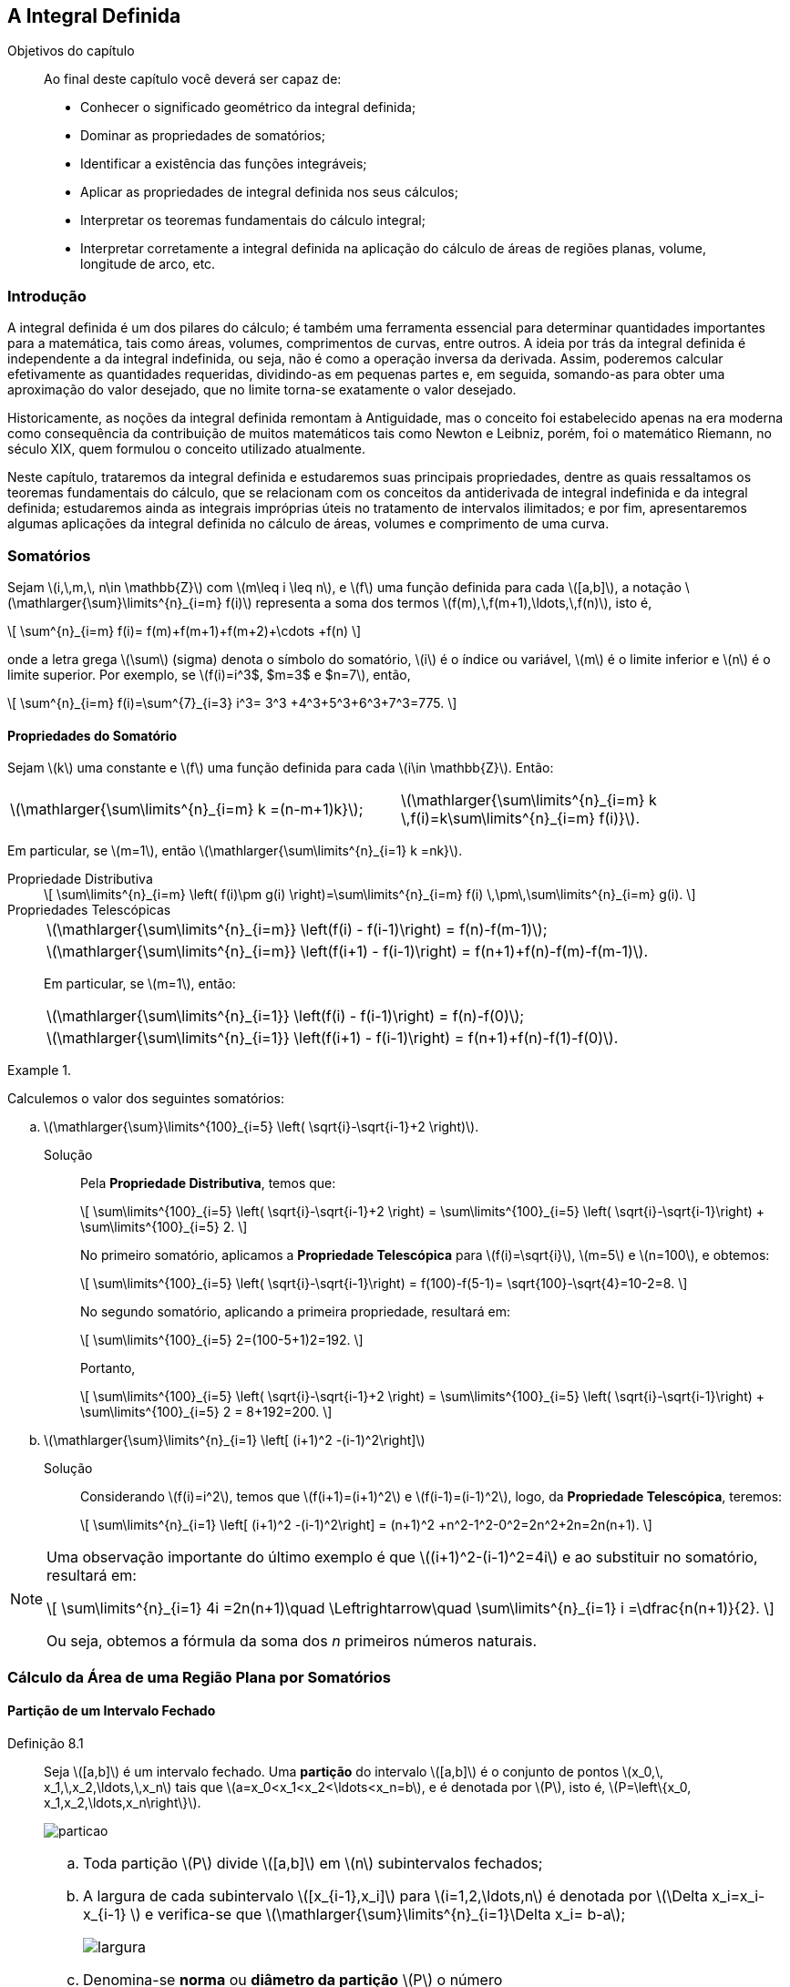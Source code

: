 == A Integral Definida

:cap: cap8

.Objetivos do capítulo
____________________
Ao final deste capítulo você deverá ser capaz de:

* Conhecer o significado  geométrico da integral definida;
* Dominar as propriedades de somatórios;
* Identificar a existência das funções integráveis;
* Aplicar as propriedades de integral definida  nos seus cálculos;
* Interpretar os teoremas fundamentais do cálculo integral;
* Interpretar corretamente  a integral definida na aplicação do cálculo de áreas de regiões planas, volume, longitude de arco, etc.
____________________



=== Introdução

A integral definida é um dos pilares do cálculo; é também uma ferramenta essencial para determinar quantidades importantes para a matemática, tais como áreas, volumes, comprimentos de curvas, entre outros. A ideia por trás da integral definida é independente a da integral indefinida, ou seja, não é como a operação inversa da derivada. Assim, poderemos calcular efetivamente as quantidades requeridas, dividindo-as em pequenas partes e, em seguida, somando-as para obter uma aproximação do valor desejado,  que  no limite torna-se exatamente o valor desejado.

Historicamente, as noções da integral definida remontam à Antiguidade, mas o conceito foi estabelecido apenas na era moderna como consequência da contribuição de muitos matemáticos tais como Newton e Leibniz, porém, foi o matemático Riemann,  no século XIX, quem formulou o conceito utilizado atualmente.

Neste capítulo, trataremos da integral definida e estudaremos suas principais propriedades, dentre as quais ressaltamos os teoremas fundamentais do cálculo, que se relacionam com os conceitos da antiderivada de integral indefinida e da integral definida; estudaremos ainda as integrais impróprias úteis no tratamento de intervalos ilimitados; e por fim, apresentaremos algumas aplicações da integral definida no cálculo de áreas, volumes e comprimento de uma curva.



=== Somatórios

Sejam latexmath:[$i,\,m,\, n\in \mathbb{Z}$] com latexmath:[$m\leq i \leq n$], e latexmath:[$f$] uma função definida para cada latexmath:[$[a,b\]$], a notação latexmath:[$\mathlarger{\sum}\limits^{n}_{i=m} f(i)$] representa a soma dos termos latexmath:[$f(m),\,f(m+1),\ldots,\,f(n)$], isto é,
[latexmath]
++++
\[
\sum^{n}_{i=m} f(i)= f(m)+f(m+1)+f(m+2)+\cdots +f(n)
\]
++++
onde a letra grega latexmath:[$\sum$] (sigma) denota o símbolo do somatório, latexmath:[$i$] é o índice ou variável, latexmath:[$m$] é o limite inferior e latexmath:[$n$] é o limite superior. Por exemplo, se latexmath:[$f(i)=i^3$, $m=3$ e $n=7$], então,
[latexmath]
++++
\[
\sum^{n}_{i=m} f(i)=\sum^{7}_{i=3} i^3= 3^3 +4^3+5^3+6^3+7^3=775.
\]
++++ 

==== Propriedades do Somatório

Sejam latexmath:[$k$] uma constante e latexmath:[$f$] uma função definida para cada latexmath:[$i\in \mathbb{Z}$]. Então:
[width="100%",cols="^,^",frame="none",grid="none"]
|======================
|latexmath:[$\mathlarger{\sum\limits^{n}_{i=m} k =(n-m+1)k}$];
|latexmath:[$\mathlarger{\sum\limits^{n}_{i=m} k \,f(i)=k\sum\limits^{n}_{i=m} f(i)}$].
|======================
Em particular, se latexmath:[$m=1$], então latexmath:[$\mathlarger{\sum\limits^{n}_{i=1} k =nk}$].


Propriedade Distributiva::
+
[latexmath]
++++
\[
\sum\limits^{n}_{i=m} \left( f(i)\pm g(i) \right)=\sum\limits^{n}_{i=m} f(i) \,\pm\,\sum\limits^{n}_{i=m} g(i).
\]
++++

Propriedades Telescópicas::
+
[width="100%",cols="^",frame="none",grid="none"]
|======================
|latexmath:[$\mathlarger{\sum\limits^{n}_{i=m}} \left(f(i) - f(i-1)\right) = f(n)-f(m-1)$];
|latexmath:[$\mathlarger{\sum\limits^{n}_{i=m}} \left(f(i+1) - f(i-1)\right) = f(n+1)+f(n)-f(m)-f(m-1)$].
|======================
+
Em particular, se latexmath:[$m=1$], então:
+
[width="100%",cols="^",frame="none",grid="none"]
|======================
|latexmath:[$\mathlarger{\sum\limits^{n}_{i=1}} \left(f(i) - f(i-1)\right) = f(n)-f(0)$];
|latexmath:[$\mathlarger{\sum\limits^{n}_{i=1}} \left(f(i+1) - f(i-1)\right) = f(n+1)+f(n)-f(1)-f(0)$].
|======================
 

.{zwsp}
====
Calculemos o valor dos seguintes somatórios:

.. latexmath:[$\mathlarger{\sum}\limits^{100}_{i=5} \left( \sqrt{i}-\sqrt{i-1}+2 \right)$].

Solução::
Pela *Propriedade Distributiva*, temos que:
+
[latexmath]
++++
\[
\sum\limits^{100}_{i=5} \left( \sqrt{i}-\sqrt{i-1}+2 \right) = \sum\limits^{100}_{i=5} \left( \sqrt{i}-\sqrt{i-1}\right) + \sum\limits^{100}_{i=5} 2.
\]
++++
+
No primeiro somatório, aplicamos a *Propriedade Telescópica* para latexmath:[$f(i)=\sqrt{i}$], latexmath:[$m=5$] e latexmath:[$n=100$], e obtemos:
+
[latexmath]
++++
\[
\sum\limits^{100}_{i=5} \left( \sqrt{i}-\sqrt{i-1}\right) = f(100)-f(5-1)= \sqrt{100}-\sqrt{4}=10-2=8.
\]
++++
+
No segundo somatório, aplicando a primeira propriedade, resultará em:
+
[latexmath]
++++
\[
\sum\limits^{100}_{i=5} 2=(100-5+1)2=192.
\]
++++
+
Portanto,
+
[latexmath]
++++
\[
\sum\limits^{100}_{i=5} \left( \sqrt{i}-\sqrt{i-1}+2 \right) = \sum\limits^{100}_{i=5} \left( \sqrt{i}-\sqrt{i-1}\right) + \sum\limits^{100}_{i=5} 2 = 8+192=200.
\]
++++

.. latexmath:[$\mathlarger{\sum}\limits^{n}_{i=1} \left[ (i+1)^2 -(i-1)^2\right\]$]
Solução::
Considerando latexmath:[$f(i)=i^2$], temos que latexmath:[$f(i+1)=(i+1)^2$] e latexmath:[$f(i-1)=(i-1)^2$], logo, da *Propriedade Telescópica*, teremos:
+
[latexmath]
++++
\[
\sum\limits^{n}_{i=1} \left[ (i+1)^2 -(i-1)^2\right] = (n+1)^2 +n^2-1^2-0^2=2n^2+2n=2n(n+1).
\]
++++
====

[NOTE]
====
Uma observação importante do último exemplo é  que latexmath:[$(i+1)^2-(i-1)^2=4i$] e ao substituir no somatório, resultará em:
[latexmath]
++++
\[
\sum\limits^{n}_{i=1} 4i =2n(n+1)\quad \Leftrightarrow\quad \sum\limits^{n}_{i=1} i =\dfrac{n(n+1)}{2}.
\]
++++
Ou seja, obtemos a fórmula da soma dos _n_ primeiros números naturais.
====



=== Cálculo da Área de uma Região Plana por Somatórios

==== Partição de um Intervalo Fechado

Definição 8.1:: Seja latexmath:[$[a,b\]$] é um intervalo fechado. Uma *partição* do intervalo latexmath:[$[a,b\]$] é o conjunto  de pontos latexmath:[$x_0,\, x_1,\,x_2,\ldots,\,x_n$] tais que latexmath:[$a=x_0<x_1<x_2<\ldots<x_n=b$], e é denotada por  latexmath:[$P$], isto é, latexmath:[$P=\left\{x_0, x_1,x_2,\ldots,x_n\right\}$].
+
image::images/{cap}/particao.eps[scaledwidth="100%"]

[NOTE]
====
.. Toda partição latexmath:[$P$] divide latexmath:[$[a,b\]$]  em latexmath:[$n$] subintervalos fechados;

.. A largura de cada subintervalo latexmath:[$[x_{i-1},x_i\]$] para latexmath:[$i=1,2,\ldots,n$] é denotada por  latexmath:[$\Delta x_i=x_i-x_{i-1} $] e verifica-se que latexmath:[$\mathlarger{\sum}\limits^{n}_{i=1}\Delta x_i= b-a$];
+
image::images/{cap}/largura.eps[scaledwidth="100%"]

.. Denomina-se *norma* ou  *diâmetro da partição* latexmath:[$P$] o número
+
[latexmath]
++++
\[
\| P \| =\max\left\{ \Delta x_i\,:\, i=1,2,\ldots,n  \right\};
\]
++++

.. Quando o intervalo latexmath:[$[a,b\]$] divide-se em latexmath:[$n$] partes iguais, a largura da cada subintervalo é latexmath:[$\Delta x =\dfrac{b-a}{n}$]. Nesse caso, os extremos de cada subintervalo são:
+
[latexmath]
++++
\[
x_0=a,\quad x_1=a+\Delta x,\quad x_2=a+2\Delta x,\quad \ldots \quad  x_i=a+i\Delta x,\quad \ldots \quad x_n=b.
\]
++++
====


==== Aproximação da Área de uma Região por Áreas de Retângulos

Seja latexmath:[$f:[a,b\] \to \mathbb{R}$] uma função contínua e não negativa (latexmath:[$f(x)\geq 0$]) em latexmath:[$[a,b\]$]. Seja latexmath:[$R$] a região plana limitada pelos gráfico de latexmath:[$y=f(x)$], pelas retas latexmath:[$x=a$] e latexmath:[$x=b$], e pelo eixo latexmath:[$x$]. Assim, latexmath:[$R$] é chamada de *região abaixo do gráfico de latexmath:[$f$], do ponto latexmath:[$a$] até latexmath:[$b$]*, veja a figura a seguir:

image::images/{cap}/integral1.eps[scaledwidth="40%"]

Seja latexmath:[$P=\left\{x_0, \,x_1,\,x_2,\ldots,\,x_n\right\}$] uma partição de latexmath:[$[a,b\]$]. Para cada subintervalo latexmath:[$[x_{i-1},x_i\]$], escolhemos um ponto  latexmath:[$u_i$]  tal que latexmath:[$f(u_i)$], seja o valor mínimo de latexmath:[$f$] nesse subintevalo, com latexmath:[$i=1,2,\ldots,n$]. Assim, temos o conjunto de pontos latexmath:[$u_1,\,u_2,\ldots,\, u_n$].


Dessa forma, construímos latexmath:[$n$] retângulos cujas bases são as larguras de cada subintervalo de latexmath:[$P$], isto é, latexmath:[$\Delta_i$] cujas alturas são latexmath:[$f(u_1),\, f(u_2),\ldots,\, f(u_n)$], respectivamente. Logo, as áreas desses retângulos são:
[latexmath]
++++
\[
f(u_1)\Delta x_1,\quad f(u_2)\Delta x_2,\quad\ldots\quad  f(u_n)\Delta x_n,
\]
++++
respectivamente.

A união desses latexmath:[$n$] retângulos forma o chamado *polígono retangular inscrito* em latexmath:[$R$] (veja  o item (a) da  figura a seguir) e a área desse polígono, denotada por latexmath:[$I(P)$], é da forma
[latexmath]
++++
\[
I(P)=\sum\limits^{n}_{i=1} f(u_i)\Delta x_i.
\]
++++

image::images/{cap}/integral2.eps[scaledwidth="90%"]


De forma análoga, para cada subintervalos latexmath:[$[x_{i-1},x_i\]$], escolhemos um ponto  latexmath:[$v_i$]  tal que latexmath:[$f(v_i)$], seja o valor máximo de latexmath:[$f$] nesse subintevalo, com latexmath:[$i=1,2,\ldots,n$]. Assim, temos o conjunto de pontos latexmath:[$v_1,v_2,\ldots,v_n$]. Logo, construímos latexmath:[$n$] retângulos cujas bases são as larguras dos subintervalos de latexmath:[$P$],  isto é, latexmath:[$\Delta_i$],  e cujas alturas são latexmath:[$f(v_1), f(v_2),\ldots, f(v_n)$], respectivamente. Assim,  as áreas destes retângulos são
[latexmath]
++++
\[
f(v_1)\Delta x_1,\quad f(v_2)\Delta x_2,\quad \ldots\quad  f(v_n)\Delta x_n,
\]
++++
A união desses latexmath:[$n$] retângulos forma o chamado *polígono retangular circunscrito* em latexmath:[$R$] (veja o item (b) da  figura acima).  Logo, a área desse polígono, denotada por latexmath:[$C(P)$],  é da forma
[latexmath]
++++
\[
C(P)=\sum\limits^{n}_{i=1} f(v_i)\Delta x_i.
\]
++++

Denotando por latexmath:[$A_R$] à área da região latexmath:[$R$], temos que:
[latexmath]
++++
\[
I(P)\leq A_R\leq C(P).
\]
++++

Desta forma, para cada partição latexmath:[$P$] do intervalo latexmath:[$[a,b\]$], latexmath:[$I(P)$] e latexmath:[$C(P)$] podem ser vistas como aproximações de latexmath:[$A_R$]. Além disso, fica evidente que, quando latexmath:[$\|P\|\to 0$], essas aproximações irão se tornar  cada vez melhores e tender a latexmath:[$A_R$] no limite.

Se o intervalo latexmath:[$[a,b\]$] for dividido em latexmath:[$n$] partes iguais, cada subintervalo tem largura latexmath:[$\Delta x$], podemos reescrever cada soma acima como:

[latexmath]
++++
\[
I(P)=\sum\limits^{n}_{i=1} f(u_i)\Delta x=\sum\limits^{n}_{i=1} f(u_i)\left(\dfrac{b-a}{n} \right)  \quad \mbox{e}\quad  C(P)=\sum\limits^{n}_{i=1} f(v_i)\Delta x=\sum\limits^{n}_{i=1} f(v_i)\left(\dfrac{b-a}{n} \right) .
\]
++++
Além disso, latexmath:[$\|P\|\to 0$] implica que latexmath:[$n\to +\infty$].



Definição 8.2:: Sejam latexmath:[$f:[a,b\] \to \mathbb{R}$] uma função contínua e não negativa no intervalo latexmath:[$[a,b\]$], latexmath:[$A_R$] a área da região plana limitada pelo gráfico de latexmath:[$y=f(x)$], as retas latexmath:[$x=a$], latexmath:[$x=b$] e o eixo latexmath:[$x$]. Então, latexmath:[$A_R$] é definida por
+
[latexmath]
++++
\[
A_R:=\lim\limits_{n\to +\infty}\left( \mathlarger{\sum}\limits^{n}_{i=1} f(c_i)\Delta x\right)\mbox{ unidades}^2,
\]
++++
+
onde latexmath:[$c_i$] é arbitrariamente escolhido  no subintervalo latexmath:[$[x_{i-1},x_i\]$].




.{zwsp}
====
Calculemos a área da região latexmath:[$R$] usando retângulos inscritos e retângulos circunscritos.

.. latexmath:[$R$] é limitada pelo gráfico de latexmath:[$y=x+1$], as retas latexmath:[$x=0$], latexmath:[$x=3$] e o eixo latexmath:[$x$].
Solução::
O gráfico da região latexmath:[$R$] é apresentado no item (a) da figura abaixo. Nesse caso, latexmath:[$f(x)=x+1$], latexmath:[$a=0$] e latexmath:[$b=3$]. Então, vamos dividir o intervalo latexmath:[$[0,3\]$] em latexmath:[$n$] partes iguais, ou seja, latexmath:[$\Delta x=\dfrac{3-0}{n}=\dfrac{3}{n}$].
+
image::images/{cap}/exem_circuns1.eps[scaledwidth="100%"]

Usando retângulos inscritos::  Nos itens (b) e (c) da figura acima, vemos duas partições de latexmath:[$[0,3\]$], para latexmath:[$n=6$] e latexmath:[$n=12$], respectivamente. Já que latexmath:[$f$] é crescente no intervalo latexmath:[$[0,3\]$], ela alcança um mínimo relativo no extremo esquerdo de cada subintervalo, logo,
+
[latexmath]
++++
\[
u_i =a +(i-1)\Delta x=(i-1)\dfrac{3}{n}=\dfrac{3}{n}i-\dfrac{3}{n}\quad \mbox{e} \quad f(u_i)=u_i +1 =\dfrac{3}{n}i-\dfrac{3}{n}+1, \quad i=1,\ldots,n.
\]
++++
+
Portanto, usando a fórmula dada,  temos que:
+
[latexmath]
++++
\[
\begin{array}{rcl}
\hspace*{-1cm}A_R&=& \lim\limits_{n \to +\infty}\left( \dfrac{3}{n} \sum\limits^{n}_{i=1} \left[\dfrac{3}{n}i+1-\dfrac{3}{n}\right]\right)
= \lim\limits_{n \to +\infty}\left( \dfrac{9}{n^2} \sum\limits^{n}_{i=1}i+ \dfrac{3}{n}\left(1-\dfrac{3}{n} \right)\sum\limits^{n}_{i=1}  1\right)\\
\\
&=& \lim\limits_{n \to +\infty}\left( \dfrac{9}{n^2} \dfrac{n(n+1)}{2}+ \dfrac{3}{n}\left(1-\dfrac{3}{n} \right)n\right)= \lim\limits_{n \to +\infty}\left( \dfrac{9}{2}\left(1+\dfrac{1}{n} \right) +  3\left(1-\dfrac{3}{n} \right)\right)
\\
&=& \dfrac{15}{2} \mbox{ unidades}^2.
\end{array}
\]
++++

Usando retângulos circunscritos::  Nos itens (d) e (e) da figura acima, vemos duas partições de latexmath:[$[0,3\]$], para latexmath:[$n=6$] e latexmath:[$n=12$], respectivamente. Já que latexmath:[$f$] é crescente no intervalo latexmath:[$[0,3\]$], ela alcança um máximo relativo no extremo direito de cada subintervalo, logo,
+
[latexmath]
++++
\[
v_i =a +i\Delta x=i\dfrac{3}{n}=\dfrac{3}{n}i\quad \mbox{e} \quad f(v_i)=v_i +1 =\dfrac{3}{n}i+1, \quad i=1,\ldots,n
.\]
++++
+
Portanto, usando a fórmula dada,  temos que:
+
[latexmath]
++++
\[
\begin{array}{rcl}
\hspace*{-1cm}A_R&=& \lim\limits_{n \to +\infty}\left( \dfrac{3}{n} \sum\limits^{n}_{i=1} \left[\dfrac{3}{n}i+1\right]\right)
= \lim\limits_{n \to +\infty}\left( \dfrac{9}{n^2} \sum\limits^{n}_{i=1}i+ \dfrac{3}{n}\sum\limits^{n}_{i=1}  1\right)\\
\\
&=& \lim\limits_{n \to +\infty}\left( \dfrac{9}{n^2} \dfrac{n(n+1)}{2}+ \dfrac{3}{n}n\right)= \lim\limits_{n \to +\infty}\left( \dfrac{9}{2}\left(1+\dfrac{1}{n} \right) +  3\right)
\\
&=& \dfrac{15}{2} \mbox{ unidades}^2.
\end{array}
\]
++++

.. latexmath:[$R$] é limitada pelos gráficos de latexmath:[$y=x^2$], latexmath:[$x=3$] e o eixo latexmath:[$x$].

Solução::
O gráfico da região latexmath:[$R$] é apresentado no item (a) da figura abaixo. Nesse caso, latexmath:[$f(x)=x^2$], latexmath:[$a=0$] e latexmath:[$b=3$]. Então, vamos dividir o intervalo latexmath:[$[0,3\]$] em latexmath:[$n$] partes iguais, ou seja, latexmath:[$\Delta x=\dfrac{3-0}{n}=\dfrac{3}{n}$].
+
image::images/{cap}/exem_circuns.eps[scaledwidth="100%"]

Usando retângulos inscritos::  Nos itens (b) e (c) da figura acima vemos duas partições de latexmath:[$[0,3\]$], para latexmath:[$n=6$] e latexmath:[$n=12$], respectivamente. Já que latexmath:[$f$] é crescente no intervalo latexmath:[$[0,3\]$], ela alcança um mínimo relativo no extremo esquerdo de cada subintervalo, logo,
+
[latexmath]
++++
\[
u_i =a +(i-1)\Delta x=(i-1)\dfrac{3}{n}=\dfrac{3}{n}i-\dfrac{3}{n}\quad \mbox{e} \quad f(u_i)=u^2_i=\dfrac{9}{n^2}(i^2-2i+1), \quad i=1,\ldots,n.
\]
++++
+
Portanto, usando a fórmula dada,  temos que:
+
[latexmath]
++++
\[
\begin{array}{rcl}
A_R&=& \lim\limits_{n \to +\infty}\left( \dfrac{3}{n} \sum\limits^{n}_{i=1} \dfrac{9}{n^2}(i^2-2i+1) \right) = \lim\limits_{n \to +\infty}\left( \dfrac{27}{n^3}\left( \sum\limits^{n}_{i=1} i^2 -2\sum\limits^{n}_{i=1} i+ \sum\limits^{n}_{i=1}1\right) \right)
\\
\\
&=& \lim\limits_{n \to +\infty}\left( \dfrac{27}{n^3}  \left(\dfrac{n(n+1)(2n+1)}{6}-n(n+1)+ n\right)\right)\\
\\
&=& \lim\limits_{n \to +\infty}\left( \dfrac{9}{2}\left(2+\dfrac{3}{n}+\dfrac{1}{n^2}\right)-
\dfrac{27}{n} \right) = 9\mbox{ unidades}^2.
\end{array}
\]
++++

Usando retângulos circunscritos::  Nos itens (d) e (e) da figura acima vemos duas partições de latexmath:[$[0,3\]$], para latexmath:[$n=6$] e latexmath:[$n=12$], respectivamente. Já que latexmath:[$f$] é crescente no intervalo latexmath:[$[0,3\]$], ela alcança um máximo relativo no extremo direito de cada subintervalo, logo,
+
[latexmath]
++++
\[
v_i =a +i\Delta x =\dfrac{3}{n}i\quad\mbox{e}\quad f(v_i)=\dfrac{9}{n^2}i^2 .
\]
++++
+
Portanto, usando a fórmula dada, temos que:
+
[latexmath]
++++
\[
\begin{array}{rcl}
A_R&=& \lim\limits_{n \to +\infty}\left( \dfrac{3}{n} \sum\limits^{n}_{i=1} \dfrac{9}{n^2}(i^2) \right)
\\
\\
&=& \lim\limits_{n \to +\infty}\left( \dfrac{27}{n^3}\left( \sum\limits^{n}_{i=1} i^2 \right) \right)= \lim\limits_{n \to +\infty}\left( \dfrac{27}{n^3}  \left(\dfrac{n(n+1)(2n+1)}{6}\right)\right)\\
\\
&=& \lim\limits_{n \to +\infty} \dfrac{9}{2}\left(2+\dfrac{3}{n}+\dfrac{1}{n^2}\right) = 9\mbox{ unidades}^2.
\end{array}
\]
++++
====

[NOTE]
====
Nos exemplos acima, podemos ver que quando latexmath:[$\|P\|\to 0$] ou latexmath:[$n\to +\infty$], tanto as aproximações do polígono retangular inscrito como o circunscrito proporcionam o mesmo valor.
====



==== Soma Superior e Soma Inferior

Nesta seção e nas seguintes, as funções consideradas estão definidas no intervalo latexmath:[$[a,b\]$] com latexmath:[$a<b$].

Definição 8.3:: Se latexmath:[$P_1$] e latexmath:[$P_2$] são duas partições de latexmath:[$[a,b\]$], diz-se que latexmath:[$P_2$] é um refinamento de latexmath:[$P_1$] quando latexmath:[$P_1\subset P_2$].

[NOTE]
====
Se latexmath:[$P_2$] é, comprovadamente, um refinamento de latexmath:[$P_1$], então  latexmath:[$\|P_2\| \leq \|P_1\|$].
====

Definição 8.4:: Seja latexmath:[$f: [a,b\]\to \mathbb{R}$] uma função limitada em latexmath:[$[a,b\]$] e latexmath:[$P=\{x_0,x_1,\ldots,x_n\}$] uma partição de latexmath:[$[a,b\]$]. Denotando por latexmath:[$I_i$] ao latexmath:[$i$]-ésimo subintervalo de latexmath:[$[a,b\]$], isto é , latexmath:[$I_i=[x_{i-1},x_i\]$], latexmath:[$i=1,\ldots,n$]. Desde que latexmath:[$f$] é limitada em latexmath:[$[a,b\]$], existem latexmath:[$m_i$] e latexmath:[$M_i$]  tais que:
+
[latexmath]
++++
\[
m_i=\inf\{ f(x)\,:\, x\in I_i\},\quad M_i=\sup\{ f(x)\,:\, x\in I_i\}\quad \mbox{e}\quad m_i \leq f(x) \leq M_i,\quad \forall\,x\in I_i,
\]
++++
+
para  latexmath:[$i=1, \ldots, n$]. Assim, definimos:

... A *soma inferior* de latexmath:[$f$] para latexmath:[$P$], denotada por latexmath:[$\underline{S}(f,P)$],
+
[latexmath]
++++
\[
\underline{S}(f,P):=\sum\limits^{n}_{i=1} m_i(x_i -x_{i-1})=\sum\limits^{n}_{i=1} m_i \Delta x_i;
\]
++++

... A *soma superior* de latexmath:[$f$] para latexmath:[$P$], denotada por latexmath:[$\overline{S}(f,P)$],
+
[latexmath]
++++
\[
\overline{S}(f,P):=\sum\limits^{n}_{i=1} M_i(x_i -x_{i-1})=\sum\limits^{n}_{i=1} M_i \Delta x_i.
\]
++++

[NOTE]
====
latexmath:[$\underline{S}(f,P)\leq \overline{S}(f,P)$].
====

.{zwsp}
====
.. Seja latexmath:[$f(x)=k$] a função constante definida em latexmath:[$[a,b\]$] (veja o item (a) da figura abaixo). Logo, para qualquer partição de  latexmath:[$[a,b\]$], temos que latexmath:[$k=\inf\{f(x)\,:\, x\in I_i\} $] e latexmath:[$k=\sup\{f(x)\,:\, x\in I_i\}$], latexmath:[$\forall\,i=1,\ldots,n$]. Portanto,
+
[latexmath]
++++
\[
\begin{array}{rcl}
\underline{S}(f,P)&=&\mathlarger{\sum\limits^{n}_{i=1}} k \Delta x_i = k\mathlarger{\sum\limits^{n}_{i=1}}  \Delta x_i=k(b-a),\\
\overline{S}(f,P)&=&\mathlarger{\sum\limits^{n}_{i=1}} k \Delta x_i = k\mathlarger{\sum\limits^{n}_{i=1}}  \Delta x_i=k(b-a).
\end{array}
\]
++++
+
image::images/{cap}/exem_somas.eps[scaledwidth="50%"]

.. Seja latexmath:[$f(x)=x$] definida em latexmath:[$[a,b\]$] (veja o item (b) da figura abaixo). Logo, para qualquer partição de  latexmath:[$[a,b\]$], temos que latexmath:[$x_{j-1}=\inf\{f(x)\,:\, x\in I_i\} $] e latexmath:[$x_i=\sup\{f(x)\,:\, x\in I_i\}$], latexmath:[$\forall\,i=1,\ldots,n$]. Portanto,
+
[latexmath]
++++
\[
\underline{S}(f,P) =\mathlarger{\sum\limits^{n}_{i=1}} x_{i-1} \Delta x_i \qquad\mbox{e} \qquad\overline{S}(f,P)=\mathlarger{\sum\limits^{n}_{i=1}} x_i \Delta x_i.
\]
++++
====


==== Propriedades dos Somatórios Superiores e Inferiores

Observemos que, se a função latexmath:[$f$] é limitada em latexmath:[$[a,b\]$], então existem latexmath:[$m$] e latexmath:[$M$] tais que:
[latexmath]
++++
\[
m=\inf\{ f(x)\,:\, x\in [a,b]\}\quad\mbox{e}\quad M=\sup\{ f(x)\,:\, x\in [a,b]\}.
\]
++++

Proposição 8.1:: Sejam latexmath:[$f$] uma função limitada em latexmath:[$[a,b\]$] e latexmath:[$P=\{x_0,x_1,\ldots,x_n\}$] uma partição de latexmath:[$[a,b\]$]. Então,
+
[latexmath]
++++
\[
m(b-a)\leq \underline{S}(f,P) \leq \overline{S}(f,P)\leq M(b-a).
\]
++++

Proposição 8.2:: Sejam latexmath:[$f$] uma função limitada em latexmath:[$[a,b\]$], latexmath:[$P_1$] e latexmath:[$P_2$] duas partições de latexmath:[$[a,b\]$]. Suponha que latexmath:[$P_2$] é um refinamento de latexmath:[$P_1$], isto é, latexmath:[$P_1\subset P_2$]. Então,
+
--
... latexmath:[$\underline{S}(f,P_1) \leq  \underline{S}(f,P_2) $] e latexmath:[$ \overline{S}(f,P_2) \leq \overline{S}(f,P_1) $]
... Se latexmath:[$P_2\setminus P_1$] tem latexmath:[$r $] pontos, então,
+
[latexmath]
++++
\[
\begin{array}{rcl}
\underline{S}(f,P_2)- \underline{S}(f,P_1) &\leq &(M-m)\|P_1\|; \\
\\
\overline{S}(f,P_1)- \overline{S}(f,P_2) &\leq &(M-m)\|P_1\| .
\end{array}
\]
++++
--


Proposição 8.3:: Sejam latexmath:[$f$] é uma função limitada em latexmath:[$[a,b\]$], latexmath:[$P_1$] e latexmath:[$P_2$] duas partições arbitrárias de latexmath:[$[a,b\]$]. Então,
+
[latexmath]
++++
\[
\underline{S}(f,P_1)\leq \overline{S}(f,P_2).
\]
++++


=== Integrais Inferiores e Superiores

Sejam latexmath:[$[a,b\]$] um intervalo e latexmath:[$D$] o conjunto de todas as partições possíveis de latexmath:[$[a,b\]$], isto é
[latexmath]
++++
\[
D=\{P: P \mbox{ é uma parcição de }[a,b]\},
\]
++++
e latexmath:[$f$] limitada em latexmath:[$[a,b\]$]. Da propriedade de limitação garante-se que para qualquer partição latexmath:[$P$] o conjunto latexmath:[$\{\underline{S}(f,P)\,:\, P\in D \}$] é limitado superiormente e o conjunto latexmath:[$\{\overline{S}(f,P)\,:\, P\in D \}$]  é limitado inferiormente.

Definição 8.5:: Seja latexmath:[$f$] uma função limitada em latexmath:[$[a,b\]$]. Então,

...  latexmath:[$\sup\{\underline{S}(f,P)\,:\, P\in D \}$] é chamado de *integral inferior* de latexmath:[$f$] em latexmath:[$[a,b\]$] e é denotado por
+
[latexmath]
++++
\[
\mathlarger{\int}^{b}_{\underline{a}}f(x)dx=\sup\{\underline{S}(f,P)\,:\, P\in D \};
\]
++++
...  latexmath:[$\inf\{\overline{S}(f,P)\,:\, P\in D \}$] é chamado de *integral superior* de latexmath:[$f$] em latexmath:[$[a,b\]$] e é denotado por
+
[latexmath]
++++
\[
\mathlarger{\int}^{\overline{b}}_{a}f(x)dx=\inf\{\overline{S}(f,P)\,:\, P\in D \}.
\]
++++


A proposição a seguir apresenta algumas propriedades das integrais superiores e inferiores.

Proposição 8.4:: Seja um intervalo latexmath:[$[a,b\]$] e  latexmath:[$f$] uma função limitada em latexmath:[$[a,b\]$] tais que 
+
[latexmath]
++++
\[
m=\inf\{f(x)\,:\,x\in [a,b]\}\quad \mbox{e}\quad M=\sup\{f(x)\,:\,x\in [a,b]\}.
\]
++++
Então,

... latexmath:[$ m(b-a)\leq \mathlarger{\int}^{b}_{\underline{a}}f(x)dx\leq \mathlarger{\int}^{\overline{b}}_{a}f(x)dx \leq M(b-a)$];
... existem latexmath:[$c_1, c_2\in [a,b\]$] tais que 
+
[latexmath]
++++
\[
\mathlarger{\int}^{b}_{\underline{a}}f(x)dx = f(c_1)(b-a),\quad  \mathlarger{\int}^{\overline{b}}_{a}f(x)dx = f(c_2)(b-a)\quad\mbox{e}\quad m\leq f(c_1) \leq f(c_2)\leq M;
\]
++++

... se latexmath:[$c\in(a,b)$], então,
+
[latexmath]
++++
\[
\mathlarger{\int}^{\overline{b}}_{a}f(x)dx = \mathlarger{\int}^{\overline{c}}_{a}f(x)dx \,+\mathlarger{\int}^{\overline{b}}_{c}f(x)dx
\quad\mbox{e}\quad
\mathlarger{\int}^{b}_{\underline{a}}f(x)dx = \mathlarger{\int}^{c}_{\underline{a}}f(x)dx\, +\mathlarger{\int}^{b}_{\underline{c}}f(x)dx.
\]
++++


=== A Integral de Riemann

Definição 8.6::
Sejam um intervalo latexmath:[$[a,b\]$ e $f: [a,b\]\to \mathbb{R}$] uma função limitada em latexmath:[$[a,b\]$]. Diz-se que latexmath:[$f$] é *integrável Riemann em latexmath:[$[a,b\]$]* se
+
[latexmath]
++++
\[
\mathlarger{\int}^{b}_{a}f(x)dx = \mathlarger{\int}^{b}_{\underline{a}}f(x)dx  = \mathlarger{\int}^{\overline{b}}_{a}f(x)dx.
\]
++++
+
De forma mais simples, podemos chamá-la  *integral de latexmath:[$f$] sobre latexmath:[$[a,b\]$]*, ou  *integral definida de latexmath:[$f$] sobre latexmath:[$[a,b\]$]*, ou ainda  *integral de latexmath:[$f$], de latexmath:[$a$] até latexmath:[$b$]*.

[NOTE]
====
Assim como foi estabelecido no caso da integral indefinida, temos na integral
[latexmath]
++++
\[
\mathlarger{\int}^{b}_{a}f(x)dx
\]
++++

.. o símbolo latexmath:[$\mathlarger{\int}$] é um latexmath:[$S$] alongado que é chamado do símbolo de integração, e foi criado pelo matemático Leibniz para representar a palavra em latim *summa*;

.. latexmath:[$f(x)$] é o integrando;

.. latexmath:[$f(x)dx$] é o elemento de integração;
.. latexmath:[$a$] é o limite inferior e latexmath:[$b$] é o limite superior;
.. a variável latexmath:[$x$] não tem significado especial, pois
+
[latexmath]
++++
\[
\mathlarger{\int}^{b}_{a}f(x)dx= \mathlarger{\int}^{b}_{a}f(z)dz = \mathlarger{\int}^{b}_{a}f(t)dt = \mathlarger{\int}^{b}_{a}f(y)dy = \mathlarger{\int}^{b}_{a}f(u)du,\,\,\mbox{etc}.
\]
++++
====

.{zwsp}
====
Seja latexmath:[$f(x)=k$] uma função constante. No exemplo anterior, para latexmath:[$[a,b\]$] tem-se latexmath:[$ \underline{S}(f,P) = \overline{S}(f,P)=k(b-a)$]. Então, latexmath:[$\mathlarger{\int}^{b}_{\underline{a}}f(x)dx  = \mathlarger{\int}^{\overline{b}}_{a}f(x)dx = k(b-a)$]. Assim, latexmath:[$f$] é integrável em latexmath:[$[a,b\]$] e
[latexmath]
++++
\[
\mathlarger{\int}^{b}_{a}f(x)dx  = k(b-a).
\]
++++
====


[NOTE]
====
Seja latexmath:[$R$] a região região plana limitada pelo gráfico de latexmath:[$f$], as retas latexmath:[$x=a$], latexmath:[$x=b$] e o eixo latexmath:[$x$]. Se latexmath:[$A_R$] representa numericamente a área latexmath:[$R$], e

.. latexmath:[$f(x)\geq 0$], latexmath:[$\forall\,x\in[a,b\]$], então latexmath:[$A_R=\mathlarger{\int}^{b}_{a}f(x)dx$];
.. latexmath:[$f(x)\leq 0$], latexmath:[$\forall\,x\in[a,b\]$], então latexmath:[$-A_R=\mathlarger{\int}^{b}_{a}f(x)dx$].

O número latexmath:[$\mathlarger{\int}^{b}_{a}f(x)dx$] é chamado de área algébrica da função arbitrária latexmath:[$f$] contínua em latexmath:[$[a,b\]$]. Essa integral definida de latexmath:[$f$] em latexmath:[$[a,b\]$] representa a soma das áreas algébricas das regiões delimitadas pelo gráfico de latexmath:[$f$] e o eixo latexmath:[$x$], desde latexmath:[$x=a$] até latexmath:[$x=b$].
====

Teorema 8.1 (Critério de integrabilidade de Riemann)::
Se latexmath:[$f$] é uma função limitada em latexmath:[$[a,b\]$], uma condição necessária e suficiente para que latexmath:[$f$] seja integrável em latexmath:[$[a,b\]$] é: dado latexmath:[$\epsilon>0$] arbitrário, deve existir uma partição latexmath:[$P$] do intervalo latexmath:[$[a,b\]$] tal que
+
[latexmath]
++++
\[
\overline{S}(f,P)-\underline{S}(f,P) < \epsilon.
\]
++++

Uma consequência desse critério é:

Teorema 8.2:: Sejam  o intervalo latexmath:[$[a,b\]$] e  a função latexmath:[$f:[a,b\]\to \mathbb{R}$]. Se latexmath:[$[a,b\]$] é limitado e latexmath:[$f$] é  contínua, então  latexmath:[$f$] é integrável.


=== Propriedades da integral definida

Consideremos suas funções latexmath:[$f$] e latexmath:[$g$] integráveis em latexmath:[$[a,b\]$] e latexmath:[$k$] uma constante arbitrária em latexmath:[$\mathbb{R}$], então:

. latexmath:[$f$] e latexmath:[$g$] são integráveis em qualquer subintervalo de latexmath:[$[a,b\]$];
. latexmath:[$\mathlarger{\int}^{b}_{a}kf(x)dx = k\mathlarger{\int}^{b}_{a}f(x)dx$];
. latexmath:[$\mathlarger{\int}^{b}_{a} \left[ f(x)\pm g(x) \right\]dx = \mathlarger{\int}^{b}_{a}f(x)dx\,\pm \mathlarger{\int}^{b}_{a}g(x)dx $];
. latexmath:[$\mathlarger{\int}^{b}_{a}f(x)dx = \mathlarger{\int}^{c}_{a}f(x)dx\,+  \mathlarger{\int}^{b}_{c}f(x)dx $], onde latexmath:[$a\leq c\leq b$];
. latexmath:[$ \mathlarger{\int}^{b}_{a}f(x)dx\, = -  \mathlarger{\int}^{a}_{b}f(x)dx$];
. latexmath:[$ \mathlarger{\int}^{a}_{a}f(x)dx\, = 0$];
. latexmath:[$\mathlarger{\int}^{b}_{a}f(x)dx\, = \mathlarger{\int}^{b+k}_{a+k}f(x-k)dx$];
. Se latexmath:[$f(x)\geq 0$], latexmath:[$\forall\,x\in[a,b\]$], então  latexmath:[$\mathlarger{\int}^{b}_{a}f(x)dx\,\geq 0$];
. Se latexmath:[$f(x)\geq g(x)$], latexmath:[$\forall\,x\in[a,b\]$], então  latexmath:[$\mathlarger{\int}^{b}_{a}f(x)dx\,\geq \mathlarger{\int}^{b}_{a}g(x)dx$];
. Se latexmath:[$m$] e latexmath:[$M$] são os valores mínimos e máximos de latexmath:[$f$] em latexmath:[$[a,b\]$] respectivamente, então  +
latexmath:[$m(b-a) \leq \mathlarger{\int}^{b}_{a}f(x)dx\,\leq M(b-a)$];
. Se latexmath:[$f$] é uma função contínua em:
... latexmath:[$[a,b\]$], então  latexmath:[$\left| \mathlarger{\int}^{b}_{a}f(x)dx \right|\leq \mathlarger{\int}^{b}_{a}|f(x)|dx$];
... latexmath:[$[0,t\]\subseteq [a,b\]$], então  latexmath:[$\mathlarger{\int}^{t}_{0}f(x)dx = \mathlarger{\int}^{t}_{0}f(t-x)dx$];
... latexmath:[$[-t,t\]\subseteq [a,b\]$], então  latexmath:[$\mathlarger{\int}_{-t}^{0}f(x)dx = \mathlarger{\int}^{t}_{0}f(-x)dx$];
... latexmath:[$[-t,t\]\subseteq [a,b\]$] e latexmath:[$f$] é par, então  latexmath:[$\mathlarger{\int}^{t}_{-t}f(x)dx \,= 2 \mathlarger{\int}^{t}_{0}f(x)dx\,\,$] e latexmath:[$\,\,h(x):=\mathlarger{\int}^{x}_{0}f(z)dz$], para cada +
latexmath:[$x \in [-t,t\]$], é uma função ímpar;
... latexmath:[$[-t,t\]\subseteq [a,b\]$] e latexmath:[$f$] é ímpar, então  latexmath:[$\mathlarger{\int}^{t}_{-t}f(x)dx \,= 0\,\,$] e latexmath:[$\,\,h(x):=\mathlarger{\int}^{x}_{0}f(z)dz$], para cada latexmath:[$x \in [-t,t\]$], é uma função par.

. Para qualquer latexmath:[$k\neq 0$] temos:
+
[latexmath]
++++
\[
\mathlarger{\int}^{b}_{a}f(x)dx\,=\dfrac{1}{k} \mathlarger{\int}^{kb}_{ka}f\left(\dfrac{x}{k}\right)dx \quad\mbox{e}\quad \mathlarger{\int}^{b}_{a}f(x)dx\,=k \mathlarger{\int}^{b/k}_{a/k}f\left(kx\right)dx.
\]
++++



[NOTE]
====
.. A propriedade 5 é conhecida como a *propriedade de reflexão*;
.. A propriedade 7 é conhecida como a *propriedade de invariância numa translação*;
.. A propriedade 12 é conhecida como a *propriedade de dilatação e contração do intervalo de integração*, respectivamente. Quando latexmath:[$k=-1$] recuperamos a propriedade 5.
====


=== Teorema do Valor Intermediário para Integrais

Teorema 8.3:: Sejam  o intervalo latexmath:[$[a,b\]$] e  a função latexmath:[$f:[a,b\]\to \mathbb{R}$] contínua  em latexmath:[$[a,b\]$]. Então, existe um número latexmath:[$c\in [a,b\]$] tal que
+
[latexmath]
++++
\[
\mathlarger{\int}^{b}_{a}f(x)dx\,=f(c)(b-a).
\]
++++

[NOTE]
Como já foi dito, podemos interpretar a integral latexmath:[$\mathlarger{\int}^{b}_{a}f(x)dx$] como a área da região limitada pelo gráfico de latexmath:[$f$], pelas retas verticais latexmath:[$x=a$] e latexmath:[$x=b$] e pelo eixo latexmath:[$x$], e mesmo assim, o *Teorema 8.3* nos garante que existe um retângulo de largura latexmath:[$(b-a)$] e altura latexmath:[$f(c)$] com a mesma área.

=== Teoremas Fundamentais do Cálculo Integral

Teorema 8.4 (Primeiro Teorema Fundamental do Cálculo Integral)::

Sejam  o intervalo latexmath:[$[a,b\]$] e  a função latexmath:[$f$] contínua  em latexmath:[$[a,b\]$]. Então, latexmath:[$F(x):=\mathlarger{\int}^{x}_{a}f(z)dz$] é contínua em  latexmath:[$[a,b\]$] e derivável em latexmath:[$(a,b)$], e sua derivada é:
+
[latexmath]
++++
\[
F'(x)=\dfrac{d}{dx}\left(\mathlarger{\int}^{x}_{a}f(z)dz  \right)=f(x),\quad \forall\,x\in [a,b].
\]
++++

[NOTE]
====
O *Teorema 8.4* estabelece um enlace entre os conceitos de integral definida e indefinida, provando que uma função latexmath:[$f$] contínua em latexmath:[$[a,b\]$] admite uma antiderivada dada por latexmath:[$F(x)=\mathlarger{\int}^{x}_{a}f(t)dt$], já que latexmath:[$
F'(x)=f(x)$], latexmath:[$\forall\,x\in[a,b\]$].

Além disso, este teorema estabelece um resultado de existência, pois se latexmath:[$f$] é uma função contínua em latexmath:[$[a,b\]$], existe latexmath:[$F(x)=\mathlarger{\int}^{x}_{a}f(t)dt$] tal que latexmath:[$F'(x)=f(x)$], latexmath:[$\forall\,x\in[a,b\]$] e, por definição latexmath:[$F(a)=0$]. Logo, latexmath:[$F$] é a antiderivada de latexmath:[$f$] em latexmath:[$[a,b\]$] com seu gráfico passando pelo ponto latexmath:[$(a,0)$].

====

Teorema 8.5 (Segundo Teorema Fundamental do Cálculo Integral)::
Sejam  o intervalo latexmath:[$[a,b\]$],  uma função latexmath:[$f$] contínua  em latexmath:[$[a,b\]$] e latexmath:[$F$] uma antiderivada de latexmath:[$f$] em latexmath:[$[a,b\]$], isto é, latexmath:[$F'(x)=f(x)$], latexmath:[$\forall\,x\in[a,b\]$]. Então,
+
[latexmath]
++++
\[
\mathlarger{\int}^{b}_{a}f(x)dx\,=F(b)-F(a)=  F(x) \Big{|}^{b}_{a}.
\]
++++


[NOTE]
====
Observemos que a diferença latexmath:[$F(b)-F(a)$] é independente da eleição da antiderivada latexmath:[$F$], pois todas as antiderivadas se diferenciam numa constante, que é eliminada ao ser efetuada a diferença. Por tal motivo, ao calcular uma integral definida não é necessário considerar a constante na antiderivada.
====


.{zwsp}
====
Seja a função latexmath:[$F(x)=\mathlarger{\int}^{x}_{0}\dfrac{1}{1+z^2}dz$], para latexmath:[$x\geq 0$], determinemos latexmath:[$F'(x)$], latexmath:[$F''(x)$], latexmath:[$F'(1)$] e latexmath:[$F(x)$].

Solução::
Na definição de latexmath:[$F(x)$] façamos latexmath:[$f(z)=\dfrac{1}{1+z^2}$], e desde que latexmath:[$f$] é uma função contínua e integrável  latexmath:[$\forall z\in \mathbb{R}$], temos, pelo Primeiro Teorema Fundamental, que:
+
[latexmath]
++++
\[
F'(x)=\dfrac{1}{1+x^2}\quad \forall\,x\geq 0\quad \Rightarrow \quad F''(x)=-\dfrac{2x}{(1+x^2)^2}\quad \forall\,x\geq 0.
\]
++++
Logo, latexmath:[$F(1)=\dfrac{1}{2}$]. +
Por outro lado, pelo Segundo Teorema Fundamental,  desde que latexmath:[$F'(x)=\dfrac{1}{1+x^2}$], então  latexmath:[$F(x)={\rm arctg}(x) +c$]  para alguma constante latexmath:[$c\in \mathbb{R}$]. Além disso, latexmath:[$F(0)=0$], assim, latexmath:[$0={\rm arctg}(0) +c$] implica que latexmath:[$c=0$]. Portanto, latexmath:[$F(x)={\rm arctg}(x)$].
====

.{zwsp}
====
Calculemos o valor numérico das seguintes integrais:

.. latexmath:[$ \mathlarger{\int}^{-1}_{1}\dfrac{1}{1+x^2}dx$]

Solução::
Uma antiderivada de latexmath:[$f(x)=\dfrac{1}{1+x^2}$] em latexmath:[$[-1,1\]$] é latexmath:[$F(x)={\rm arctg}(x)$], pela última nota, não é necessário considerar a constante de integração. Assim,
+
[latexmath]
++++
\[
\mathlarger{\int}^{-1}_{1}\dfrac{1}{1+x^2}dx = {\rm arctg}(x)  \Big{|}^{1}_{-1} = {\rm arctg}( 1)- {\rm arctg}(-1) = \dfrac{\pi}{4}-\left(-\dfrac{\pi}{4} \right)=\dfrac{\pi}{2}.
\]
++++

.. latexmath:[$ \mathlarger{\int}^{\pi/2}_{0}{\rm sen\,}x\,dx$]
Solução::
+
[latexmath]
++++
\[
\mathlarger{\int}^{\pi/2}_{0}{\rm sen\,}(x),dx \,=  - \cos(x)\Big{|}^{\pi/2}_{0} = -\left(\cos\left(\dfrac{\pi}{2}\right) - \cos(0) \right)=1.
\]
++++

.. latexmath:[$ \mathlarger{\int}^{1}_{0} e^x\,dx$]
Solução::
+
[latexmath]
++++
\[
\mathlarger{\int}^{1}_{0} e^x\,dx\,=   e^x  \Big{|}^{1}_{0} = e^1-e^0=e-1.
\]
++++

.. latexmath:[$ \mathlarger{\int}^{1}_{0} {\rm senh}( x)\,dx$]
Solução::
+
[latexmath]
++++
\[
\mathlarger{\int}^{1}_{0} {\rm senh} (x)\,dx\,=   \cosh(x) \Big{|}^{1}_{0} = \cosh(1) -1.
\]
++++

.. latexmath:[$\mathlarger{\int}^{1}_{-1}\dfrac{|x|}{1+x^2}dx$]

Solução::
Da definição de latexmath:[$f(x)=\dfrac{|x|}{1+x^2}$], temos que:
+
[latexmath]
++++
\[
f(x)=\left\{\begin{array}{ccl}
\dfrac{x}{1+x^2},& & \mbox{se } x\geq 0;\\
\\
-\dfrac{x}{1+x^2},& & \mbox{se } x< 0.
\end{array}\right.
\]
++++
+
Assim,
+
[latexmath]
++++
\[
\begin{array}{rcl}
\mathlarger{\int}^{1}_{-1}f(x)dx &=& \mathlarger{\int}^{0}_{-1}f(x)dx + \mathlarger{\int}^{1}_{0}f(x)dx\\
&=& -\mathlarger{\int}^{0}_{-1}\dfrac{x}{1+x^2}dx + \mathlarger{\int}^{1}_{0}\dfrac{x}{1+x^2}dx\\
\\
&=& - \left[\dfrac{1}{2}\ln(1+x^2)\right]\Big{|}^{0}_{-1} + \left[\dfrac{1}{2}\ln(1+x^2)\right]\Big{|}^{1}_{0}\\
\\
&=& - \dfrac{1}{2}\left[\ln(1+0^2)-\ln(1+(-1)^2)\right] + \dfrac{1}{2}\left[\ln(1+1^2)- \ln(1+0^2)\right]\\

\\
&=& -\dfrac{1}{2}(-\ln 2) + \dfrac{1}{2}\ln 2 = \ln 2.
\end{array}
\]
++++

.. latexmath:[$\mathlarger{\int}^{4}_{-4}|x^2+x-6|dx$]
Solução::
Da definição de latexmath:[$f(x)=|x^2+x-6|$], notamos que latexmath:[$x^2+x-6=(x+3)(x-2)$], e assim, temos:
+
[latexmath]
++++
\[
f(x)\geq 0, \quad  \mbox{se } x\in (-\infty,-3] \cup [2,+\infty) \quad \mbox{e}\quad f(x)\leq 0,\quad \mbox{se } x\in(-3,2).
\]
Logo,
\[
f(x)=
\left\{\begin{array}{ccl}
x^2+x-6,& & \mbox{se } x\in (-\infty,-3] \cup [2,+\infty);\\
-(x^2+x-6),& & \mbox{se } x\in(-3,2).
\end{array}\right.
\]
++++
+
Dessa forma, obtemos:
+
[latexmath]
++++
\[
\begin{array}{rcl}
\mathlarger{\int}^{4}_{-4}|x^2+x-6|dx &=& \mathlarger{\int}^{-3}_{-4}(x^2+x-6)dx\,- \mathlarger{\int}^{2}_{-3}(x^2+x-6)dx\, + \mathlarger{\int}^{4}_{2}(x^2+x-6)dx\\
\\
&=& \left[\dfrac{x^3}{3}+ \dfrac{x^2}{2}-6x \right]\Big{|}^{-3}_{-4} - \left[\dfrac{x^3}{3}+ \dfrac{x^2}{2}-6x \right]\Big{|}^{2}_{-3} + \left[\dfrac{x^3}{3}+ \dfrac{x^2}{2}-6x \right]\Big{|}^{4}_{2}\\
\\
&=&\dfrac{17}{6} - \left(\dfrac{125}{6}\right) +\dfrac{38}{3}=\dfrac{109}{3}.
\end{array}
\]
++++
====


=== Mudança de Variável numa Integral Definida

Teorema 8.6:: Sejam latexmath:[$f:[a,b\]\to \mathbb{R}$] uma função contínua em latexmath:[$[a,b\]$] e latexmath:[$g:[\alpha, \beta\]\to [a,b\]$] uma função com derivada contínua em latexmath:[$[\alpha, \beta\]$] com latexmath:[$g(\alpha)=a$] e latexmath:[$g(\beta)=b$]. Se substituímos a variável latexmath:[$x$] da integral por latexmath:[$g(t)$], isto é, latexmath:[$x=g(t)$], então  verifica-se que:
+
[latexmath]
++++
\[
\mathlarger{\int}^{b}_{a} f(x)dx= \mathlarger{\int}^{\beta}_{\alpha}f\left(g(t) \right) \cdot g'(t)\, dt.
\]
++++

[NOTE]
====
Se a função latexmath:[$g:[\alpha, \beta\]\to [a,b\]$] é tal que latexmath:[$g(\beta)=a$] e latexmath:[$g(\alpha)=b$], nesse caso, pelo *Teorema 8.6*, obtemos:
[latexmath]
++++
\[
\mathlarger{\int}^{b}_{a} f(x)dx= \mathlarger{\int}^{\alpha}_{\beta}f\left(g(t) \right) \cdot g'(t)\, dt.
\]
++++
====


.{zwsp}
====
Calculemos o valor numérico das seguintes integrais:

.. latexmath:[$\mathlarger{\int}^{3}_{2} \dfrac{x^2}{(1+x^3)^3}dx$]
Solução::
Considerando latexmath:[$t=1+x^3$], obtemos latexmath:[$x=g(t)=\sqrt[3\]{t-1}$], latexmath:[$g'(t)=\dfrac{1}{3\sqrt[3\]{(t-1)^2}}$], latexmath:[$g(9)=2$] e latexmath:[$g(28)=3$]. Dado que latexmath:[$g$] e latexmath:[$g'$] são contínuas em latexmath:[$[9,28\]$], então,
+
[latexmath]
++++
\[
\begin{array}{rcl}
\mathlarger{\int}^{3}_{2} \dfrac{x^2}{(1+x^3)^3}dx &=& \mathlarger{\int}^{28}_{9} \dfrac{\sqrt[3]{(t-1)^2}}{t^3}\cdot \dfrac{1}{3\sqrt[3]{(t-1)^2}} dt= \dfrac{1}{3} \mathlarger{\int}^{28}_{9} t^{-3}dt\\
\\
&=&\dfrac{1}{3}\left(-\dfrac{1}{2}t^{-2}\right)=-\dfrac{1}{6}\dfrac{1}{t^2}\Big{|}^{28}_{9} = \dfrac{703}{381024}.
\end{array}
\]
++++

.. latexmath:[$\mathlarger{\int}^{1}_{0} \dfrac{\ln(x+1)}{1+x^2} dx$]

Solução::
Ao considerar latexmath:[$x={\rm tg}( t)$] temos:
+
[latexmath]
++++
\[
\mathlarger{\int}^{1}_{0} \dfrac{\ln(x+1)}{1+x^2} = \mathlarger{\int}^{\pi/4}_{0} \dfrac{\ln(1+ {\rm tg}( t))}{\sec^2(t)} \cdot \sec^2(t)\,dt=  \mathlarger{\int}^{\pi/4}_{0}\ln(1+ {\rm tg}( t))dt.
\]
++++
+
Aplicando o *Teorema 8.6* na última integral obtemos:
+
[latexmath]
++++
\[
\begin{array}{rcl}
\mathlarger{\int}^{\pi/4}_{0}\ln(1+ {\rm tg}( t))dt
&=&  \mathlarger{\int}^{\pi/4}_{0}\ln\left(1+ {\rm tg}\left(\dfrac{\pi}{4}- t\right)\right)dt=  \mathlarger{\int}^{\pi/4}_{0}\ln\left(1+ \dfrac{1-{\rm tg}( t)}{1+{\rm tg}( t)}\right)dt\\
\\
&=&  \mathlarger{\int}^{\pi/4}_{0}\ln\left(\dfrac{2}{1+{\rm tg}( t)}\right)dt=  \mathlarger{\int}^{\pi/4}_{0}\ln (2)\,dt - \mathlarger{\int}^{\pi/4}_{0}\ln(1+ {\rm tg}( t))dt\\
\\
&=&  \ln (2)t\Big{|}^{\pi/4}_{0}- \mathlarger{\int}^{\pi/4}_{0}\ln(1+ {\rm tg}( t))dt\\
\\
&=&  \dfrac{\pi}{4}\ln (2) - \mathlarger{\int}^{\pi/4}_{0}\ln(1+ {\rm tg}( t))dt
\end{array}
\]
++++
+
Assim,
+
[latexmath]
++++
\[
2 \mathlarger{\int}^{\pi/4}_{0}\ln(1+ {\rm tg}( t))dt = \dfrac{\pi}{4}\ln (2)\quad\Rightarrow \quad \mathlarger{\int}^{\pi/4}_{0}\ln(1+ {\rm tg}( t))dt = \dfrac{\pi}{8}\ln (2).
\]
++++

====


=== Integração por Partes numa Integral Definida

A ideia de integração por partes já foi vista no capítulo anterior, a única diferença é que agora temos que considerar os limites de integração e desconsiderar a constante de integração. Dessa forma temos o seguinte resultado.

Teorema 8.7::
Se latexmath:[$u=u(x)$] e latexmath:[$v=v(x)$] são duas funções com derivadas contínuas em latexmath:[$[a,b\]$], então,
[latexmath]
++++
\[
\mathlarger{\int}^{b}_{a} u\,dv= \left( uv \right)\Big{|}^{b}_{a}  - \mathlarger{\int}^{b}_{a} v\,du.
\]
++++


.{zwsp}
====
Calculemos as seguintes integrais definidas:

.. latexmath:[$\mathlarger{\int}^{3}_{1} x^2 \ln(x)\,dx $]
Solução::
Se consideramos 
+
[latexmath]
++++
\[
\begin{array}{rclcrcl}
u  &=& \ln (x)&\quad\Rightarrow\quad& du  &=& \dfrac{dx}{x}\\

dv &=& x^2\,dx &\quad\Rightarrow\quad& v &=& \mathlarger{\int}x^{2} dx \,\, =\,\,\dfrac{x^3}{3}
\end{array}
\]
++++
+
obtemos:
+
[latexmath]
++++
\[
\mathlarger{\int}x^2\ln(x)\,dx=\dfrac{x^3}{3}\ln(x)- \mathlarger{\int}  \dfrac{x^3}{3}   \dfrac{dx}{x}
=\dfrac{x^3}{3}\ln(x)- \dfrac{1}{3}\mathlarger{\int} x^2 dx =\dfrac{x^3 \ln(x)}{3}- \dfrac{x^3}{9}+c.
\]
++++
+
Logo
+
[latexmath]
++++
\[
\begin{array}{rclcr}
\mathlarger{\int}^{3}_{1}x^2\ln(x)\,dx&=&\left[\dfrac{x^3}{3}\ln(x)- \dfrac{x^3}{9}\right]\Big{|}^{3}_{1}\\
\\
&=&\left[\dfrac{3^3}{3}\ln(3)- \dfrac{3^3}{9}\right]- \left[\dfrac{1^3}{3}\ln(1)- \dfrac{1^3}{9}\right]
\\\\
&=&9\ln(3)- 3- 0+ \dfrac{1}{9}= 9\ln(3)-\dfrac{26}{9}.
\end{array}
\]
++++
====

=== Integrais Impróprias

Na definição da integral definida latexmath:[$\mathlarger{\int}^{b}_{a} f(x)\,dx$], foram estabelecidas duas restrições:

... O intervalo latexmath:[$[a,b\]$] é limitado;

... A função latexmath:[$f$] é limitada em latexmath:[$[a,b\]$].

Agora, estendemos a definição de integral definida retirando alguma dessas restrições. As integrais que possuem essas características são chamadas de *integrais impróprias*:

* Integrais impróprias com limites infinitos.

* Integrais impróprias com limites finitos e latexmath:[$f$]  com uma descontinuidade infinita em latexmath:[$[a,b\]$].


==== Integrais Impróprias com Limites Infinitos

Definição 8.7:: Seja latexmath:[$f$] uma função contínua no intervalo:
+
--
... latexmath:[$[a,+\infty)$]. A integral imprópria de latexmath:[$f$], de latexmath:[$a$] até latexmath:[$+\infty$], é denotada e definida como:
+
[latexmath]
++++
\[
\mathlarger{\int}^{+\infty}_{a} f(x)\,dx\,:=\,\lim_{t\to+\infty} \mathlarger{\int}^{t}_{a} f(x)\,dx;
\]
++++

... latexmath:[$(-\infty,b\]$]. A integral imprópria de latexmath:[$f$], de latexmath:[$-\infty$] até latexmath:[$b$], é denotada e definida como:
+
[latexmath]
++++
\[
\mathlarger{\int}^{b}_{-\infty} f(x)\,dx\,:=\,\lim_{t\to-\infty} \mathlarger{\int}^{b}_{t} f(x)\,dx.
\]
++++
--
+
Diz-se que latexmath:[$\mathlarger{\int}^{+\infty}_{a} f(x)\,dx$] ou latexmath:[$\mathlarger{\int}^{b}_{-\infty} f(x)\,dx$] *converge* quando esse limite existe. Caso contrário, diz-se que *diverge*.

[NOTE]
====
Nas seções anteriores, se latexmath:[$f(x)\geq 0$], a integral definida latexmath:[$\mathlarger{\int}^{t}_{a} f(x)\,dx$] representa a área da região plana limitada pelo gráfico de latexmath:[$f$], o eixo latexmath:[$x$] e as retas verticais latexmath:[$x=a$] e latexmath:[$x=t$]. No caso da integral imprópria ser convergente, podemos interpretar que o valor da integral:

.. latexmath:[$\mathlarger{\int}^{+\infty}_{a} f(x)\,dx$] representa a área da região plana infinita que se encontra à direita da reta latexmath:[$x=a$] e está compreendida entre o gráfico de latexmath:[$f$] e o eixo latexmath:[$x$].
A figura à esquerda ilustra essa integral.
+
image::images/{cap}/impropria1.eps[scaledwidth="70%"]
 

.. latexmath:[$\mathlarger{\int}^{b}_{-\infty} f(x)\,dx$] representa a área da região infinita que se encontra à esquerda da reta latexmath:[$x=b$] e está compreendida entre o gráfico de latexmath:[$f$] e o eixo latexmath:[$x$]. A figura à direita ilustra essa integral.

====

Definição 8.8:: Seja latexmath:[$f$] uma função contínua e integrável no intervalo latexmath:[$(-\infty,+\infty)$], então  a integral imprópria de latexmath:[$f$], de latexmath:[$-\infty$] até latexmath:[$+\infty$], é denotada e definida como:
+
[latexmath]
++++
\[
\mathlarger{\int}^{+\infty}_{-\infty} f(x)\,dx\,:=\mathlarger{\int}^{c}_{-\infty} f(x)\,dx\,+ \mathlarger{\int}^{+\infty}_{c} f(x)\,dx,
\]
++++
+
onde latexmath:[$c$] é um número real arbitrário.

Diz-se que a integral imprópria latexmath:[$\mathlarger{\int}^{+\infty}_{-\infty} f(x)\,dx$] *converge* quando latexmath:[$\mathlarger{\int}^{c}_{-\infty} f(x)\,dx$]  e latexmath:[$\mathlarger{\int}^{+\infty}_{c} f(x)\,dx$] são convergentes, e *diverge* se alguma dessas integrais impróprias forem divergentes.

[NOTE]
====
Na figura a seguir observamos 3 regiões: latexmath:[$R_1$], latexmath:[$R_2$] e latexmath:[$R_3$]:

image::images/{cap}/impropria2.eps[scaledwidth="100%"]

Logo, da *Definição 8.8* podemos concluir que latexmath:[$R_1$] gerará uma integral imprópria convergente, enquanto latexmath:[$R_2$] e latexmath:[$R_3$] gerarão integrais imprópias divergentes.
====


.{zwsp}
====
Determinemos se as seguintes integrais são convergentes ou divergentes:

.. latexmath:[$\mathlarger{\int}^{2}_{-\infty} (x-2)e^x\,dx$]
Solução::
Da definição da integral imprópria, obtemos que:
+
[latexmath]
++++
\[
\begin{array}{rcl}
\mathlarger{\int}^{2}_{-\infty} (x-2)e^x\,dx &=& \lim\limits_{t\to -\infty}\mathlarger{\int}^{2}_{t} (x-2)e^x\,dx .
\end{array}
\]
Aplicando integração por partes para $u=x-2$ e $dv=e^x dx$, temos que: 
\[
\begin{array}{rcl}
\mathlarger{\int}^{2}_{t} (x-2)e^x\,dx &=& \left( (x-2)e^x -e^x \right)\Big{|}^{2}_{t}= (x-3)e^x\Big{|}^{2}_{t}
\\
&=& (2-3)e^2 - (t-3)e^t = -e^2 - (t-3)e^t .
\end{array}
\]
Assim,
\[
\begin{array}{rcl}
\mathlarger{\int}^{2}_{-\infty} (x-2)e^x\,dx &=& \lim\limits_{t\to -\infty} \left(-e^2 + (3-t)e^t \right) \,=\, -e^2 - \lim\limits_{t\to -\infty} (t-3)e^t .
\end{array}
\]
Note que  $t \to -\infty$  implica que $3-t \to + \infty\,$ e $\,e^t \to 0$. Logo, este último limite é da forma ``$\infty\cdot 0$''. 
Aplicando a *regra de L'Hôpital*, obtemos:
\[
\lim\limits_{t\to -\infty} (t-3)e^t  = \lim\limits_{t\to -\infty} \dfrac{t-3}{e^{-t}}
= \lim\limits_{t\to -\infty} \dfrac{1}{-e^{-t}}=0.   
\]
++++
+
Portanto,
+
[latexmath]
++++
\[
\mathlarger{\int}^{2}_{-\infty} (x-2)e^x\,dx=-e^2,
\]
++++
+
e concluímos que essa integral imprópria é convergente e converge a latexmath:[$-e^2$].


.. latexmath:[$\mathlarger{\int}^{+\infty}_{1} \dfrac{x^2+2x}{x^3+3x^2+5}dx$]
Solução::
+
[latexmath]
++++
\[
\begin{array}{rcl}
\mathlarger{\int}^{+\infty}_{1} \dfrac{x^2+2x}{x^3+3x^2+5}dx &=& \lim\limits_{t\to +\infty}\mathlarger{\int}^{t}_{1} \dfrac{x^2+2x}{x^3+3x^2+5}dx.
\end{array}
\]
Fazendo $z=x^3+3x^2+5$ temos que $dz=3(x^2+2x)dx$, e $x=1$ implica que $z=9$, e $x=t$ implica que $z=t^3+3t^2+5$. Assim, podemos fazer uma mudança de variável, isto é,
\[
\begin{array}{rcl}
\mathlarger{\int}^{t}_{1} \dfrac{x^2+2x}{x^3+3x^2+5}dx &=& \mathlarger{\int}^{t^3+3t^2+5}_{9}\dfrac{1}{3z}\,dz=\dfrac{1}{3} \ln|z|\Big{|}^{t^3+3t^2+5}_{9}=\dfrac{1}{3}\left[\ln|t^3+3t^2+5|- \ln(9)\right].
\end{array}
\]
Assim,
\[
\begin{array}{rcl}
\lim\limits_{t\to +\infty}\mathlarger{\int}^{t}_{1} \dfrac{x^2+2x}{x^3+3x^2+5}dx=\dfrac{1}{3} \lim\limits_{t\to +\infty}\left[\ln|t^3+3t^2+5|- \ln(9)\right]=\dfrac{1}{3}(+\infty)\,=\,+\infty.
\end{array}
\]
++++
+
Portanto, a integral imprópria é divergente.


.. latexmath:[$\mathlarger{\int}^{+\infty}_{-\infty} \dfrac{dx}{1+x^2}$].

Solução::
Escolhendo latexmath:[$c=0$], obtemos:
+
[latexmath]
++++
\[
\begin{array}{rcl}
\mathlarger{\int}^{+\infty}_{-\infty} \dfrac{dx}{1+x^2} &=&\mathlarger{\int}^{0}_{-\infty} \dfrac{dx}{1+x^2}\,+\,\mathlarger{\int}^{+\infty}_{0} \dfrac{dx}{1+x^2} = \lim\limits_{t\to -\infty} \mathlarger{\int}^{0}_{t} \dfrac{dx}{1+x^2}\,+\,\lim\limits_{t\to +\infty} \mathlarger{\int}^{t}_{0} \dfrac{dx}{1+x^2}\\
\\
&=& \lim\limits_{t\to -\infty} \left( {\rm arctg}(x) \Big{|}^{0}_{t}\right) + \lim\limits_{t\to +\infty} \left( {\rm arctg}(x) \Big{|}^{t}_{0}\right)\\
\\
&=& \lim\limits_{t\to -\infty} \left( {\rm arctg}(0)- {\rm arctg}(t)\right) + \lim\limits_{t\to +\infty} \left(  {\rm arctg}(t)- {\rm arctg}(0)\right)\\
\\
&=& \lim\limits_{t\to -\infty} {\rm arctg}(t) + \lim\limits_{t\to +\infty} {\rm arctg}(t)\, =\, -\left(-\dfrac{\pi}{2}\right) + \dfrac{\pi}{2}=\pi.
\end{array}
\]
++++
+
Portanto, a integral imprópria latexmath:[$\mathlarger{\int}^{+\infty}_{-\infty} \dfrac{dx}{1+x^2}$] é convergente e converge em latexmath:[$\pi$].
====


==== Integrais Impróprias com Limites Finitos

Definição 8.9::

Seja latexmath:[$f$] uma função contínua no intervalo:
+
--
... latexmath:[$[a,b)$] com latexmath:[$\lim\limits_{x\to b^{-}}f(x)=\infty$]. A integral imprópria de latexmath:[$f$], de latexmath:[$a$] até latexmath:[$b$], é definida por:
+
[latexmath]
++++
\[
\mathlarger{\int}^{b}_{a} f(x)\,dx\,:=\,\lim\limits_{t\to b^{-}} \mathlarger{\int}^{t}_{a} f(x)\,dx.
\]
++++


... latexmath:[$(a,b\]$] com latexmath:[$\lim\limits_{x\to a^{+}}f(x)=\infty$]. A integral imprópria de latexmath:[$f$], de latexmath:[$a$] até latexmath:[$b$], é definida por:
+
[latexmath]
++++
\[
\mathlarger{\int}^{b}_{a} f(x)\,dx\,=\,\lim\limits_{t\to a^{+}} \mathlarger{\int}^{b}_{t} f(x)\,dx.
\]
++++


... latexmath:[$[a,b\]$], exceto em algum ponto latexmath:[$c\in (a,b)$] onde  latexmath:[$\lim\limits_{x\to c^{-}}f(x)=\infty$] ou latexmath:[$\lim\limits_{x\to c^{+}}f(x)=\infty$]. A integral imprópria de latexmath:[$f$], de latexmath:[$a$] até latexmath:[$b$], é definida por:
+
[latexmath]
++++
\[
\mathlarger{\int}^{b}_{a} f(x)\,dx\,=\,\mathlarger{\int}^{c}_{a} f(x)\,dx\,+\, \mathlarger{\int}^{b}_{c} f(x)\,dx.
\]
++++
--
+
Diz-se que latexmath:[$\mathlarger{\int}^{b}_{a} f(x)\,dx$] *converge* se os  limites existem e, latexmath:[$\mathlarger{\int}^{c}_{a} f(x)\,dx\,$] e latexmath:[$\,\mathlarger{\int}^{b}_{c} f(x)\,dx$] são convergentes, respectivamente, caso contrário, diz-se que é *divergente*.

//Diz-se  que latexmath:[$\mathlarger{\int}^{b}_{a} f(x)\,dx$] é *convergente* se este limite existe, caso contrário, diz-se que é *divergente*.

[NOTE]
====
.. A *Definição 8.9* pode ser estendida para  latexmath:[$n$] pontos de descontinuidade. Em outras palavras, seja latexmath:[$f$] uma função definida em latexmath:[$(a,b)$], onde latexmath:[$a$] pode ser latexmath:[$-\infty$] e latexmath:[$b$] pode ser latexmath:[$+\infty$]. Se em latexmath:[$(a,b)$] existe um número finito de pontos latexmath:[$c_1,\,c_2,\ldots,\,c_n$] tal que  latexmath:[$f$] tem descontinuidade infinita em latexmath:[$c_i$], isto é,  latexmath:[$\lim\limits_{x\to c_i^-}f(x)=\infty$] ou latexmath:[$\lim\limits_{x\to c_i^+}f(x)=\infty$] para latexmath:[$i=1,\,\ldots,\,n$], então  a integral da função latexmath:[$f$] em latexmath:[$(a,b)$] é definida por:
+
[latexmath]
++++
\[
\mathlarger{\int}^{b}_{a} f(x)\,dx\,:=\,\mathlarger{\int}^{c_1}_{a} f(x)\,dx\,+\,\mathlarger{\int}^{c_2}_{c_1} f(x)\,dx\,+\cdots +\mathlarger{\int}^{b}_{c_n} f(x)\,dx.
\]
++++
+
Diz-se que latexmath:[$\mathlarger{\int}^{b}_{a} f(x)\,dx$] é convergente se todas as integrais impróprias da direita são convergentes. Caso contrário, diz-se que é  divergente.

.. Os itens (i) e (ii) da definição anterior são, respectivamente, equivalentes a:
+
[latexmath]
++++
\[
\mathlarger{\int}^{b}_{a} f(x)\,dx\,=\,\lim\limits_{\epsilon\to 0^{+}} \mathlarger{\int}^{b-\epsilon}_{a} f(x)\,dx,
\quad \mbox{e}\quad\mathlarger{\int}^{b}_{a} f(x)\,dx\,=\,\lim\limits_{\epsilon\to 0^{+}} \mathlarger{\int}^{b}_{a+\epsilon} f(x)\,dx;
\]
++++

.. Se latexmath:[$f(x)\geq 0$]  e a integral imprópria latexmath:[$\mathlarger{\int}^{b}_{a} f(x)\,dx$] é convergente, o valor da integral representa a área da região infinita limitada pelo gráfico de latexmath:[$f$], pelo eixo latexmath:[$x$] e pelas retas latexmath:[$x=a$] e latexmath:[$x=b$].

====

.{zwsp}
====
Determinemos se as seguintes integrais existem:

.. latexmath:[$\mathlarger{\int}^{2}_{1} \dfrac{dx}{\sqrt{x-1}}$]
Solução::
A função latexmath:[$f(x)= \dfrac{1}{\sqrt{x-1}}$] é contínua em latexmath:[$(1,2\]$] e latexmath:[$\lim\limits_{x\to 1^{+}}f(x)=+\infty$]. Assim,
+
[latexmath]
++++
\[
\mathlarger{\int}^{2}_{1} \dfrac{dx}{\sqrt{x-1}} = \lim\limits_{t\to 1^{+}}\mathlarger{\int}^{2}_{t} \dfrac{dx}{\sqrt{x-1}} = \lim\limits_{t\to 1^{+}}\left( 2\sqrt{x-1} \Big{|}^{2}_{t}\right) = \lim\limits_{t\to 1^{+}}\left( 2 - 2\sqrt{t-1} \right)=2.
\]
++++
+
Portanto, a integral imprópria é convergente e converge a latexmath:[$2$].

.. latexmath:[$\mathlarger{\int}^{\pi/4}_{-\pi/4} {\rm cotg} (\theta) \,d\theta$]
Solução::
Ao definir a função latexmath:[$f(\theta)={\rm cotg}(\theta) =\dfrac{\cos( \theta)}{{\rm sen}(\theta)}$], observamos que existe uma descontinuidade infinita em latexmath:[$\theta=0$], isto é,  latexmath:[$\lim\limits_{\theta\to 0^{+}}f(\theta)=+\infty$] e  latexmath:[$\lim\limits_{\theta\to 0^{-}}f(\theta)=-\infty$]. Assim, 
+
[latexmath]
++++
\[
\mathlarger{\int}^{\pi/4}_{-\pi/4} {\rm cotg}(\theta) \,d\theta= \mathlarger{\int}^{0}_{-\pi/4} {\rm cotg}(\theta) \,d\theta\,+\,\mathlarger{\int}^{\pi/4}_{0} {\rm cotg}(\theta) \,d\theta
\]
++++
+
Por outro lado,  a integral
+
[latexmath]
++++
\[
\begin{array}{rcl}
\mathlarger{\int}^{0}_{-\pi/4} {\rm cotg}(\theta) \,d\theta&=&\lim\limits_{t \to 0^{-}} \mathlarger{\int}^{t}_{-\pi/4} {\rm cotg}(\theta) \,d\theta\,=\,\lim\limits_{t \to 0^{-}} \left(\ln |{\rm sen}(\theta) | \Big{|}^{t}_{-\pi/4}\right)
\\
\\
&=&\lim\limits_{t \to 0^{-}} \left(\ln |{\rm sen}(t) | - \ln\left(\dfrac{\sqrt{2}}{2}\right) \right)=-\infty.
\end{array}
\]
++++
+
Portanto, a integral imprópia é divergente.



..  latexmath:[$\mathlarger{\int}^{+\infty}_{-\infty} \dfrac{dx}{x(x-2)}$]
Solução::
A função latexmath:[$f(x)=\dfrac{1}{x(x-2)}$] tem duas descontinuidades infinitas em latexmath:[$x=0$] e latexmath:[$x=2$]. Assim, 
+
[latexmath]
++++
\[
\mathlarger{\int}^{+\infty}_{-\infty} \dfrac{dx}{x(x-2)}=\mathlarger{\int}^{0}_{-\infty} \dfrac{dx}{x(x-2)}  + \mathlarger{\int}^{2}_{0} \dfrac{dx}{x(x-2)}  + \mathlarger{\int}^{+\infty}_{2} \dfrac{dx}{x(x-2)}.
\]
++++
+
Já que essas integrais são impróprias em cada um dos extremos, precisamos trabalhar de forma análoga a da integral imprópria em  latexmath:[$(-\infty, +\infty)$], ou seja, é necessário escolher 3 pontos, um  em cada um desses intervalos. Escolhendo os pontos latexmath:[$x=-1\in (-\infty, 0)$], latexmath:[$x=1\in (0,2)$] e latexmath:[$x=3\in (2, +\infty)$], a integral será expressada como:
+
[latexmath]
++++
\[
\begin{array}{rcl}
\mathlarger{\int}^{+\infty}_{-\infty} \dfrac{dx}{x(x-2)}&=&\mathlarger{\int}^{-1}_{-\infty} \dfrac{dx}{x(x-2)} + \mathlarger{\int}^{0}_{-1} \dfrac{dx}{x(x-2)} + \mathlarger{\int}^{1}_{0} \dfrac{dx}{x(x-2)}
\\
\\
&& + \mathlarger{\int}^{2}_{1} \dfrac{dx}{x(x-2)} + \mathlarger{\int}^{3}_{2} \dfrac{dx}{x(x-2)} + \mathlarger{\int}^{+\infty}_{3} \dfrac{dx}{x(x-2)}.
\end{array}
\]
+++++
+
Agora,  analisando a integral imprópia latexmath:[$\mathlarger{\int}^{0}_{-1} \dfrac{dx}{x(x-2)}$], temos que:
+
[latexmath]
++++
\[
\begin{array}{rcl}
\mathlarger{\int}^{0}_{-1} \dfrac{dx}{x(x-2)}& =& \lim\limits_{t \to 0^{-}}\mathlarger{\int}^{t}_{-1} \dfrac{dx}{x(x-2)} = \lim\limits_{t \to 0^{-}} \left( \dfrac{1}{2} \ln \left|\dfrac{x-2}{x}\right|   \Big{|}^{t}_{-1}\right) \\
\\
&=& \dfrac{1}{2}\lim\limits_{t \to 0^{-}} \left(  \ln \left|\dfrac{t-2}{t} \right| -  \ln (3)   \right) \\
\\
&=& \dfrac{1}{2}\lim\limits_{t \to 0^{-}} \left(  \ln \left|1- \dfrac{2}{t} \right| -  \ln (3)   \right) = +\infty.
\end{array}
\]
++++
+
Portanto, a integral é divergente.

====



=== Aplicações da Integral Definida

Nesta seção apresentaremos algumas aplicações da integral definida.

==== Áreas de Regiões Planas

Caso I::

... Seja latexmath:[$f:[a,b\]\to \mathbb{R}$] uma função contínua em  latexmath:[$[a,b\]$],  com latexmath:[$f(x)\geq 0$],  latexmath:[$\forall\,x\in [a,b\]$]. Da interpretação geométrica da integral definida (veja o item (a) da figura a seguir) segue que: latexmath:[$A_R$], a área da região latexmath:[$R$] limitada pelo gráfico de latexmath:[$f$], pelo eixo latexmath:[$x$], e pelas retas latexmath:[$x=a$] e latexmath:[$x=b$], é dada por:
+
[latexmath]
++++
\[
A_R=  \left( \mathlarger{\int}^{b}_{a} f(x)\,dx \right)\mbox{ unidades}^2;
\]
++++ 
+
image::images/{cap}/apli2.eps[scaledwidth="100%"]

... Se  latexmath:[$f(x)\leq 0$], então  a região  latexmath:[$R$] encontra-se abaixo do eixo latexmath:[$x$] (veja o item (b) da figura a seguir). Assim, temos que:
+
[latexmath]
++++
\[
A_R= \left| \mathlarger{\int}^{b}_{a} f(x)\,dx\right| \mbox{ unidades}^2;
\]
++++

... Se a região latexmath:[$R$] é limitada pela curva latexmath:[$x=h(y)$], pelo eixo latexmath:[$y$] e pelas retas latexmath:[$y=c$] e latexmath:[$y=d$] (veja o item (c) da figura acima). Assim, temos que:
+
[latexmath]
++++
\[
A_R= \left( \mathlarger{\int}^{d}_{c} h(y)\,dy \right) \mbox{ unidades}^2.
\]
++++



Caso II:: 
... Sejam latexmath:[$ f, g:[a,b\]\to \mathbb{R}$] duas funções contínuas em  latexmath:[$[a,b\]$], tais que latexmath:[$g(x)\geq f(x),$]  latexmath:[$\,\,\forall\,x\in [a,b\]$]. Então, latexmath:[$A_R$], a área da região latexmath:[$R$] limitada pelos gráficos de latexmath:[$f$] e latexmath:[$g$] e  pelas retas latexmath:[$x=a$] e latexmath:[$x=b$] (veja o item (a) da figura a seguir) é dada por:
+
[latexmath]
++++
\[
A_R= \left( \mathlarger{\int}^{b}_{a} \left[g(x) - f(x)\right]\,dx\right) \mbox{unidades}^2;
\]
++++ 
+
image::images/{cap}/apli3.eps[scaledwidth="70%"]

... Sejam latexmath:[$h, l:[c,d\]\to \mathbb{R}$] duas funções contínuas  tais que latexmath:[$h(y)\geq l(y)$],  latexmath:[$\forall\,y\in [c,d\]$]. Então,  latexmath:[$A_R$], a área da região latexmath:[$R$] é limitada pelos gráficos de latexmath:[$x=l(y)$] e latexmath:[$x=h(y)$] e  pelas retas latexmath:[$y=c$] e latexmath:[$y=d$] (veja o item (b) da figura acima) é dada por:
[latexmath]
++++
\[
A_R= \left( \mathlarger{\int}^{c}_{d} \left[h(y) -l(y)\right]\,dy \right)\mbox{unidades}^2.
\]
++++ 



.{zwsp}
====
Calculemos a área da região _R_ limitada por:

.. A parábola latexmath:[$y=4x-x^2$] e o eixo latexmath:[$x$].

Solução::
Como latexmath:[$y=4x-x^2$], logo, latexmath:[$y-4=-(x-2)^2$] é uma parábola de vértice no ponto latexmath:[$(2,4)$] (veja o item (a) da figura a seguir). Logo, 
+
[latexmath]
++++
\[
A_R= \mathlarger{\int}^{4}_{0} y\,dx = \mathlarger{\int}^{4}_{0} (4x-x^2)\,dx= \left(2x^2- \dfrac{x^3}{3} \right)\Big{|}^{4}_{0} = \dfrac{32}{4}\mbox{ unidades}^2.
\]
++++
+
image::images/{cap}/exem_apli1.eps[scaledwidth="80%"]

.. Os gráficos das curvas cujas equações são latexmath:[$y=e^x$], latexmath:[$y=e^{-x}$] e a reta latexmath:[$x=1$].
Solução::
A região compreendida entre essas curvas é apresentada no item (b) da figura acima. Logo,
+
[latexmath]
++++
\[
\begin{array}{rcl}
A_R= \mathlarger{\int}^{1}_{0} (e^x - e^{-x})\,dx &=& \left(e^x - e^{-x}\right)\Big{|}^{1}_{0} = (e +e^{-1}-2)\mbox{ unidades}^2.
\end{array}
\]
++++

.. A parábola latexmath:[$y=-x^2 +4x-3$] e as retas tangentes a ela nos pontos latexmath:[$(0,-3)$] e latexmath:[$(3,0)$].

Solução::
Observamos que latexmath:[$y=-x^2 +4x-3 =1-(x-2)^2$] e, assim, a parábola latexmath:[$y-1=-(x-2)^2$] tem vértice no ponto latexmath:[$(1,2)$]. Além disso,
+
--
... latexmath:[$\dfrac{dy}{dx}\Big{|}_{x=3}= (-2x+4)\Big{|}_{x=3} =-2$], obtemos latexmath:[$L_1: y-0=-2(x-3)$] de onde latexmath:[$L_1: 2x+y=6$];

... latexmath:[$\dfrac{dy}{dx}\Big{|}_{x=0}= (-2x+4)\Big{|}_{x=0} =4$], obtemos latexmath:[$L_2: y+3=4(x-0)$] de onde latexmath:[$L_2: 4x-y=3$].
--
+
Assim, _R_ está compreendida entre latexmath:[$y=-x^2 +4x-3 $, $L_1$ e $L_2$] (veja o item (a) da figura abaixo). Logo,
+
[latexmath]
++++
\[
\begin{array}{rcl}
A_R&=& \mathlarger{\int}^{3/2}_{0} \left[ (4x-3)-(-x^2+4x-3)   \right]\,dx +  \mathlarger{\int}^{3}_{3/2} \left[ (6-2x)-(-x^2+4x-3)   \right]\,dx\\
&= &\mathlarger{\int}^{3/2}_{0} x^2 dx + \mathlarger{\int}^{3}_{3/2} (x^2-6x +9)dx \\
&=& \left(\dfrac{x^3}{3}\right)\Big{|}^{3/2}_{0}  + \left( \dfrac{x^3}{3} -3x^2 +9x  \right)\Big{|}^{3}_{3/2} =9+ \dfrac{27}{4}-\dfrac{27}{2} = \dfrac{9}{4} \mbox{ unidades}^2.
\end{array}
\]
++++
+
image::images/{cap}/exem_apli2.eps[scaledwidth="80%"]


.. Os gráficos das funções latexmath:[$y=\ln (x)$] e latexmath:[$y=\ln^2( x)$].
Solução::
Calculemos os pontos de interseção de ambas curvas:
+
[latexmath]
++++
\[
\left\{
\begin{array}{ccl}
y&=& \ln(x)\\
y&=& \ln^2(x)
\end{array}
\right.
\Rightarrow
(\ln(x) )(\ln(x) -1) =0 \Rightarrow  \ln(x) =0\,\,\mbox{ou}\,\,\ln(x) -1 =0 \Rightarrow \left\{
\begin{array}{ccl}
x&=&e^0=1;\\
x&=&e^1.
\end{array}
\right.
\]
++++
+
Assim,  _R_ compreendida entre essas curvas é apresentada no item (b) da figura acima. Logo,
+
[latexmath]
++++
\[
\begin{array}{rcl}
A_R &= &\mathlarger{\int}^{e}_{1} \left( \ln(x) -\ln^2(x) \right)dx \\
& = & \left( 3x\ln (x) -x\ln^2 (x) -3x \right)\Big{|}^{e}_{1} \\
                                                                 & = & \left( 3(e)\ln (e) -(e)\ln^2 (e) -3e \right)-\left( 3(1)\ln (1) -(1)\ln^2 (1) -31 \right)\\
                                                                 & = & (3-e) \mbox{ unidades}^2.
\end{array}
\]
++++
====

==== Volume de um Sólido de Revolução

Definição 8.10::
Um *sólido de revolução* é o sólido obtido com a rotação (ou revolução) de uma região plana em torno de um eixo em seu plano. Esse eixo é denominado de *eixo de revolução*.
+
image::images/{cap}/solido_rev.eps[scaledwidth="70%"]

Método do Disco Circular:: latexmath:[$\,$]

Caso I::
... Sejam latexmath:[$f:[a,b\] \to \mathbb{R}$] uma função contínua,  e latexmath:[$S$] o sólido de revolução obtido pela rotação em torno do eixo latexmath:[$x$] da região plana latexmath:[$R$] limitada pelo gráfico da curva latexmath:[$y=f(x)$], pelo eixo latexmath:[$x$] e pelas retas latexmath:[$x=a$] e latexmath:[$x=b$] (veja a figura acima). Assim, o volume de latexmath:[$S$, denotado por $V_S$] é dado por:
+
[latexmath]
++++
\[
V_S= \left( \pi \mathlarger{\int}^{b}_{a}\left[ f(x)\right]^2dx \right) \mbox{unidades}^3;
\]
++++

... Sejam latexmath:[$g:[c,d\] \to \mathbb{R}$] uma função contínua,  e latexmath:[$S$] o sólido de revolução obtido pela rotação em torno do eixo latexmath:[$y$] da região plana latexmath:[$R$] limitada pela curva latexmath:[$x=g(y)$], pelo eixo latexmath:[$y$] e pelas retas latexmath:[$y=c$] e latexmath:[$y=d$]. Assim, o volume de latexmath:[$S$, denotado por $V_S$] é dado por:
+
[latexmath]
++++
\[
V_S= \left( \pi \mathlarger{\int}^{d}_{c}\left[ g(y)\right]^2dy \right) \mbox{unidades}^3.
\]
++++


Caso II:: 

... Sejam latexmath:[$f, g:[a,b\] \to \mathbb{R}$] duas funções contínuas cujos gráficos encontram-se ao mesmo lado do eixo latexmath:[$x$]. Além disso, latexmath:[$|g(x)| \leq |f(x)|$], latexmath:[$\forall\,x\in [a,b\]$]. Seja latexmath:[$S$] o sólido de revolução obtido pela rotação em torno do eixo latexmath:[$x$] da região latexmath:[$R$] limitada pelas curvas latexmath:[$y=f(x)$] e latexmath:[$y=g(x)$], e pelas retas verticais latexmath:[$x=a$], latexmath:[$x=b$] (veja a figura a seguir). Assim, o volume de latexmath:[$S$, denotado por $V_S$] é dado por:
+
[latexmath]
++++
\[
V_S= \left( \pi \mathlarger{\int}^{b}_{a}\left( \left[ f(x)\right]^2 - \left[ g(x)\right]^2    \right)dx \right)  \mbox{unidades}^3.
\]
++++
+
image::images/{cap}/solido_rev1.eps[scaledwidth="70%"]

... Sejam latexmath:[$f, g:[a,b\] \to \mathbb{R}$] duas funções contínuas cujos gráficos encontram-se do mesmo lado da reta latexmath:[$y=c$]. Além disso, latexmath:[$|g(x)-c| \leq |f(x)-c|$], latexmath:[$\forall\,x\in [a,b\]$]. Seja latexmath:[$S$] o sólido de revolução obtido pela rotação em torno da reta latexmath:[$y=c$] da região latexmath:[$R$] limitada pelas curvas latexmath:[$y=f(x)$] e latexmath:[$y=g(x)$] e pelas retas verticais latexmath:[$x=a$] e latexmath:[$x=b$]. Assim, o volume de latexmath:[$S$, denotado por $V_S$] é dado por:
+
[latexmath]
++++
\[
V_S= \left( \pi \mathlarger{\int}^{b}_{a}\left( \left[ f(x)-c\right]^2 - \left[ g(x)-c\right]^2    \right)dx \right)  \mbox{unidades}^3.
\]
++++

... Sejam latexmath:[$f, g:[a,b\] \to \mathbb{R}$] duas funções contínuas cujos gráficos encontram-se do mesmo lado da reta latexmath:[$x=k$]. Além disso, latexmath:[$|g(y)-k| \leq |f(y)-k|$], latexmath:[$\forall\,y\in [c,d\]$]. Seja latexmath:[$S$] o sólido de revolução obtido pela rotação em torno da reta latexmath:[$x=k$] da região latexmath:[$R$] limitada pelas curvas latexmath:[$x=f(y)$] e latexmath:[$x=g(y)$] e pelas retas horizontais latexmath:[$y=c$] e latexmath:[$y=d$]. Assim, o volume de latexmath:[$S$, denotado por $V_S$] é dado por:
+
[latexmath]
++++
\[
V_S= \left( \pi \mathlarger{\int}^{d}_{c}\left( \left[ f(y)-k\right]^2 - \left[ g(y)-k\right]^2    \right)dy \right)  \mbox{unidades}^3.
\]
++++




.{zwsp}
====
Calculemos o volume do sólido gerado pela rotação de _R_ em torno:

.. do eixo latexmath:[$x$], onde _R_ é a região limitada pelos gráficos de  latexmath:[$y=e^x$], latexmath:[$x=0$, $x=1$] e latexmath:[$ y=0$].
Solução::
A região _R_ é apresentada no item (a) da figura a seguir. Aplicando o item (i) do *Caso I*, temos que:
+
[latexmath]
++++
\[
V_S= \pi \mathlarger{\int}^{1}_{0}\left( e^x\right)^2dx =  \pi \mathlarger{\int}^{1}_{0} e^{2x} dx = \pi \left( \dfrac{e^{2x}}{2}\right) \Big{|}^{1}_{0} dx = \dfrac{\pi}{2} (e^2-1)\mbox{unidades}^3.
\]
++++
+
image::images/{cap}/exem_revo1.eps[scaledwidth="100%"]

.. do eixo latexmath:[$y$], onde _R_ é a região limitada pelos gráficos de  latexmath:[$y={\rm arcsen}(x)$],  latexmath:[$ x=-1$], latexmath:[$y=0$] e latexmath:[$ y=-\pi/2$].
Solução::
 A região _R_ é apresentada no item (b) da figura acima. Desde que o eixo de rotação é o eixo latexmath:[$y$], consideramos latexmath:[$y$] como a variável independente.  Aplicando o item (iii) do *Caso II*, temos que:
+
[latexmath]
++++
\[
x=-1\,\,\, \Rightarrow \,\,\, f(y)=-1,\,\,\,y={\rm arcsen}(x)\,\,\, \Rightarrow \,\,\, x={\rm sen}(y)=g(y), \,\,\, c=-\dfrac{\pi}{2},\,\,\,  d=0\,\,\, \mbox{e}\,\,\, k=0.
\]
Logo,
\[
\begin{array}{rclcr}
V_S= \pi \mathlarger{\int}^{0}_{-\pi/2}\left[ (-1)^2-({\rm sen}(y))^2\right]dy& =& \pi \mathlarger{\int}^{0}_{-\pi/2}\left[ 1-{\rm sen}^2(y)\right]dy \\
\\
&=&  \pi \left[ \dfrac{y}{2} +\dfrac{1}{4}{\rm sen\,}(2y)\right]\Big{|}^{0}_{-\pi/2} = \dfrac{\pi}{4} \mbox{unidades}^3.
\end{array}
\]
++++


.. do eixo latexmath:[$x$], onde _R_ é a região limitada pelos gráficos de  latexmath:[$y=x^2$], latexmath:[$y=\sqrt{x}$] e latexmath:[$ x=2$].
Solução::
As curvas  latexmath:[$y=x^2$] e latexmath:[$y=\sqrt{x}$] se intersectam nos pontos latexmath:[$(0,0)$] e latexmath:[$(1,1)$]. A região _R_ é apresentada no item (a) da figura abaixo, e podemos observar que latexmath:[$x^2\leq \sqrt{x}$] para latexmath:[$x\in[0,1\]$], área representada por latexmath:[$R_1$], e latexmath:[$\sqrt{x} \leq x^2$] para latexmath:[$x\in[1,2\]$], área representada por latexmath:[$R_2$]. Aplicando o item (i) do *Caso II* para latexmath:[$R_1$] e latexmath:[$R_2$], temos que:
+
[latexmath]
++++
\[
\begin{array}{rcl}
V_S &=& \pi \mathlarger{\int}^{1}_{0}\left[ (\sqrt{x})^2  -(x^2)^2\right]dx + \pi \mathlarger{\int}^{2}_{1}\left[ (x^2)^2 - (\sqrt{x})^2 \right]dx\\
& =&  \pi \mathlarger{\int}^{1}_{0} (x-x^4)dx + \pi \mathlarger{\int}^{2}_{1} (x^4 -x)dx \\
&=& \pi\left(\dfrac{x^2}{2}-\pi\dfrac{x^5}{5}\right)\Big{|}^{1}_{0} + \left(\dfrac{x^5}{5}-\dfrac{x^2}{2}\right)\Big{|}^{2}_{2}
\\
&=& \dfrac{3\pi}{10}+ \dfrac{47\pi}{10}=5\pi\,\mbox{unidades}^3.
\end{array}
\]
++++
+
image::images/{cap}/exem_revo2.eps[scaledwidth="80%"]

.. da reta latexmath:[$x=1$], onde _R_ é  a região limitada pela circunferência latexmath:[$(x+2)^2+(y-2)^2=1$].
Solução::
A região _R_ é apresentada no item (b) da figura acima, e podemos observar que latexmath:[$f(y)= -2 -\sqrt{1-(y-2)^2}$] e latexmath:[$g(y)= -2 +\sqrt{1-(y-2)^2}$] verificando que latexmath:[$1-g(y) \leq 1-f(y)$], latexmath:[$c=1$ e $d=3$]. Aplicando o item (iii) do *Caso II*, temos que:
+
[latexmath]
++++
\[
\begin{array}{rcl}
V_S &=& \pi \mathlarger{\int}^{3}_{1}\left[ (1-f(y))^2  -(1-g(y))^2\right]dy \\
  &=& \pi \mathlarger{\int}^{3}_{1}\left[ \left(3+\sqrt{1-(y-2)^2}\right)^2  -\left(3-\sqrt{1-(y-2)^2}\right)^2\right]dy \\
&=& \pi \mathlarger{\int}^{3}_{1} 6\left(2\sqrt{1-(y-2)^2}\right)dy \\
    &=& 12\pi \mathlarger{\int}^{3}_{1} \sqrt{1-(y-2)^2}\,dy \\
  &=& 6 \pi\left[ (y-2)\sqrt{1-(y-2)^2} + {\rm arcsen}(y-2)\right]\Big{|}^{3}_{1}= 10\pi^2\,\mbox{unidades}^3.
\end{array}
\]
++++

====







Método das Cascas Cilíndricas:: latexmath:[$\,$]

Caso I::
Sejam latexmath:[$a\geq 0$], latexmath:[$f:[a,b\] \to \mathbb{R}$] uma função contínua e não negativa, e latexmath:[$S$] o sólido de revolução obtido pela rotação em torno do eixo latexmath:[$y$] da região plana latexmath:[$R$] limitada pelo gráfico da curva latexmath:[$y=f(x)$], pelo eixo latexmath:[$x$] e pelas retas latexmath:[$x=a$] e latexmath:[$x=b$] (veja a figura a seguir). Então, o volume de latexmath:[$S$], denotado por  latexmath:[$V_S$], é dado por:
[latexmath]
++++
\[
V_S= \left( 2\pi \mathlarger{\int}^{b}_{a} x\,f(x)\,dx \right) \mbox{unidades}^3
\]
++++
image::images/{cap}/solido_casca.eps[scaledwidth="70%"]

Caso II:::
Sejam latexmath:[$f,g:[a,b\] \to \mathbb{R}$] duas funções contínuas em latexmath:[$[a,b\]$] tais que latexmath:[$g(x)\leq f(x)$], latexmath:[$\forall\, x\in [a,b\]$]. Seja latexmath:[$R$] a região limitada pelas curvas latexmath:[$y=f(x)$] e latexmath:[$y=g(x)$], e pelas retas latexmath:[$x=a$] e latexmath:[$x=b$]. Dado latexmath:[$c \notin (a,b)$], temos que:

...  se latexmath:[$c\leq a$], então  o volume do sólido de revolução latexmath:[$S$] obtido pela rotação  de _R_ em torno da reta latexmath:[$x=c$] (veja o item (a) da figura a seguir) é  dado por:
+
[latexmath]
++++
\[
V_S= \left( 2\pi \mathlarger{\int}^{b}_{a} (x-c)\left[f(x)-g(x)\right]\,dx \right)\mbox{unidades}^3;
\]
++++
+
image::images/{cap}/solido_casca1.eps[scaledwidth="80%"]
... se latexmath:[$b\leq c$], então  o volume do sólido de revolução latexmath:[$S$] obtido pela rotação de _R_ em torno da reta latexmath:[$x=c$] (veja o item (b) da figura acima) é  dado por:
+
[latexmath]
++++
\[
V_S= \left( 2\pi \mathlarger{\int}^{b}_{a} (c-x)\left[f(x)-g(x)\right]\,dx \right)\mbox{unidades}^3.
\]
++++


[NOTE]
====
Sejam latexmath:[$f$] e latexmath:[$g$] duas funções contínuas em latexmath:[$[a,b\]$] tais que latexmath:[$g(y)\leq f(y)$], latexmath:[$\forall\, y\in [a,b\]$]. Seja latexmath:[$R$] a região limitada pelas curvas latexmath:[$x=f(y)$] e latexmath:[$x=g(y)$], e pelas retas latexmath:[$y=a$] e latexmath:[$y=b$]. Dado latexmath:[$c \notin (a,b)$], temos que:

... se latexmath:[$c\leq a$], então  o volume do sólido de revolução latexmath:[$S$] obtido ao rotar _R_ em torno da reta latexmath:[$y=c$] é dado por:
+
[latexmath]
++++
\[
V= \left( 2\pi \mathlarger{\int}^{b}_{a} (y-c)\left[f(y)-g(y)\right]\,dy \right) \mbox{unidades}^3;
\]
++++

... se latexmath:[$b\leq c$], então  o volume do sólido de revolução latexmath:[$S$] obtido ao rotar _R_ em torno da reta latexmath:[$y=c$] é dado por:
+
[latexmath]
++++
\[
V= \left( 2\pi \mathlarger{\int}^{b}_{a} (c-y)\left[f(y)-g(y)\right]\,dy \right) \mbox{unidades}^3.
\]
++++
====

.{zwsp}
====
.. Calculemos o volume do sólido obtido ao rotar _R_ em torno do eixo latexmath:[$y$], onde _R_ é  a região limitada pela curva latexmath:[$y=(x-2)^3$], pelo eixo latexmath:[$x$] e pela reta latexmath:[$x=3$].

Solução::
_R_ é apresentada no item (a) da figura abaixo. Nesse caso, aplicamos o *Caso I* e o volume é dado por:
+
[latexmath]
++++
\[\begin{array}{rcl}
V_S&=& 2\pi \mathlarger{\int}^{3}_{2}x\,f(x)\,dx =  2\pi \mathlarger{\int}^{3}_{2}x(x-2)^3dx= 2\pi \mathlarger{\int}^{3}_{2}(x^4-6x^3+12x^2-8x)dx\\
\\
&=& 2\pi \left(\dfrac{x^5}{5}-\dfrac{3x^4}{2}+4x^3-4x^2\right)\Big{|}^{3}_{2} = \dfrac{14\pi}{10}\mbox{unidades}^3.
\end{array}
\]
++++
+
image::images/{cap}/exem_casca.eps[scaledwidth="100%"]

.. Calculemos o volume do sólido obtido na rotação da região limitada pelos gráficos de latexmath:[$x+y^2+3y-6=0$], latexmath:[$x+y-3=0$], em torno da reta latexmath:[$y=3$].
Solução::
_R_ é apresentada no item (b) da figura acima, e desde que o eixo de revolução é horizontal,  nesse caso, aplicamos o item (ii) da *Nota* acima, para  latexmath:[$c=3$]. Logo, o volume é dado por: 
+
[latexmath]
++++
\[\begin{array}{rcl}
V_S&=& 2\pi \mathlarger{\int}^{1}_{-3}(3-y)\left[(6-3y-y^2)-(3-y) \right]\,dy =2\pi \mathlarger{\int}^{1}_{-3}(y^3-y^2-9y+9)dy\\
\\
&=&  2\pi \left(\dfrac{y^4}{4}-\dfrac{y^3}{3}-\dfrac{9y^2}{2}+9y\right)\Big{|}^{1}_{-3} = \dfrac{256\pi}{3}\mbox{unidades}^3.
\end{array}
\]
++++

.. Calculemos o volume do sólido de revolução obtido na rotação da região limitada pelos gráficos de latexmath:[$y=|x^2-2x-3|$], latexmath:[$y+1=0$], latexmath:[$x-1=0$] e latexmath:[$x-4=0$], em torno da reta latexmath:[$x=1$].
Solução::
Notemos que: 
+
[latexmath]
++++
\[
|x^2-2x-3|= |(x-3)(x+1)|=\left\{
\begin{array}{ccl}
-(x^2-2x-3),& & 1\leq x< 3;\\
x^2-2x-3,& & 3\leq x\leq 4.
\end{array}
\right.
\]
++++
+
_R_ é a região apresentada no item (c) da figura acima e,  nesse caso, aplicamos o item (i) do *Caso II*, para  latexmath:[$c=1$]. Logo, o volume é dado por: 
+
[latexmath]
++++
\[
\begin{array}{rcl}
V_S &=&  2\pi \mathlarger{\int}^{4}_{1}(x-1)\left[|x^2-2x-3|-(-1) \right]\,dx\\
  &=& 2\pi \left(\mathlarger{\int}^{3}_{1} (x-1)\left[(3+2x -x^2)+1 \right]\,dx + \mathlarger{\int}^{4}_{3}(x-1)\left[(x^2-2x-3)+1 \right]\,dx\right)\\
    &=& 2\pi \left( \mathlarger{\int}^{3}_{1}\left(-4+2x+3x^2-x^3 \right)\,dx + \mathlarger{\int}^{4}_{3}\left(x^3 -3x^2+2\right)\,dx      \right)\\
  &=& 2\pi \left( \left(-4x+x^2+x^3-\frac{x^4}{4} \right)\Big{|}^{3}_{1} + \left(\dfrac{x^4}{4} -x^3+2x\right)\Big{|}^{4}_{3}  \right)\\
    &=& 2\pi \left( 6+\dfrac{35}{4} \right)= \dfrac{59}{2}\pi\, \mbox{unidades}^3.
\end{array}
\]
++++

====


==== Comprimento de Arco

Comprimento de uma curva _y = f_(_x_)::

Consideremos uma função latexmath:[$f:[a,b\] \to \mathbb{R}$] com derivada contínua no intervalo latexmath:[$[a,b\]$] e uma partição latexmath:[$P=\{x_0,x_1,\ldots,x_n  \}$] do intervalo latexmath:[$[a,b\]$]. _P_ define uma poligonal formada pelos segmentos retilíneos a partir do ponto latexmath:[$P_{i-1}(x_{i-1},f(x_{i-1}))$] até o ponto latexmath:[$P_i=(x_{i},f(x_{i}))$], para latexmath:[$i=1,2,\dots,n$].

image::images/{cap}/long_arc.eps[scaledwidth="70%"]

O comprimento do _i_-ésimo segmento definido pela partição latexmath:[$P$] é:
[latexmath]
++++
\[
\left|\overline{P_{i-1}P_i} \right|=\sqrt{(x_i - x_{i-1})^2 + (f(x_i) - f(x_{i-1}))^2  }.
\]
++++
Portanto, o comprimento da poligonal definida pela partição latexmath:[$P$] é:
[latexmath]
++++
\[
L_P = \sum\limits^{n}_{i=1}\left|\overline{P_{i-1}P_i} \right|=\sum\limits^{n}_{i=1}\sqrt{(x_i - x_{i-1})^2 + (f(x_i) - f(x_{i-1}))^2  }.
\]
++++

Definição 8.11:: Seja latexmath:[$f:[a,b\] \to \mathbb{R}$] uma função com derivada contínua em latexmath:[$[a,b\]$]. Se existe um número latexmath:[$L$] tal que
+
[latexmath]
++++
\[
L= \lim\limits_{\|P\|\to 0} \sum\limits^{n}_{i=1}\left|\overline{P_{i-1}P_i} \right|,
\]
++++
+
então  diz-se que o arco latexmath:[$P_0 P_n$] da curva latexmath:[$y=f(x)$] é retificável e latexmath:[$L$] é o *comprimento de arco* da curva latexmath:[$y=f(x)$] a partir do ponto latexmath:[$P_0=(a,f(a))$] até o ponto latexmath:[$P_n=(b,f(b))$].

Teorema 8.8:: Seja latexmath:[$f:[a,b\] \to \mathbb{R}$] uma função com derivada contínua em latexmath:[$[a,b\]$]. Então, o comprimento de arco da curva latexmath:[$y=f(x)$] a partir do ponto latexmath:[$(a,f(a))$] até latexmath:[$(b,f(b))$] é dado por:
+
[latexmath]
++++
\[
L=\mathlarger{\int}^{b}_{a} \sqrt{ 1+ \left(f'(x)\right)^2}  dx= \mathlarger{\int}^{b}_{a} \sqrt{ 1+ \left(\dfrac{dy}{dx}\right)^2}  dx\mbox{ unidades}.
\]
++++

[NOTE]
====
Se latexmath:[$g:[c,d\] \to \mathbb{R}$] é uma função contínua em latexmath:[$[c,d\]$], então  o comprimento de arco da curva latexmath:[$x=g(y)$] a partir do ponto latexmath:[$(g(c),c)$] até latexmath:[$(g(d),d)$] é dado por:
[latexmath]
++++
\[
L= \mathlarger{\int}^{d}_{c} \sqrt{ 1+ \left(g'(y)\right)^2}  dy=\mathlarger{\int}^{d}_{c} \sqrt{ 1+ \left(\dfrac{dx}{dy}\right)^2}  dy\mbox{ unidades}.
\]
++++
image::images/{cap}/long_arc1.eps[scaledwidth="35%"]
====

.{zwsp}
====

Encontremos o comprimento  de arco:

.. da parábola latexmath:[$6y=x^2$], desde a origem de coordenadas até o ponto latexmath:[$\left(4,\dfrac{8}{3}\right)$].
Solução::
Como latexmath:[$6y=x^2$] (veja o item (a) da figura a seguir) então  latexmath:[$\dfrac{dy}{dx}=\dfrac{x}{3}$]. Logo,
+
[latexmath]
++++
\[
\begin{array}{rcl}
L&=& \mathlarger{\int}^{4}_{0} \sqrt{ 1+ \left(\dfrac{dy}{dx}\right)^2}  dx = \mathlarger{\int}^{4}_{0} \sqrt{ 1+ \dfrac{x^2}{9}}  dx= \dfrac{1}{3} \mathlarger{\int}^{4}_{0} \sqrt{9+x^2}\, dx\\
\\
&=&\dfrac{1}{3}\left[ \dfrac{x}{2}\sqrt{9-x^2} + \dfrac{9}{2}\ln\left|x+\sqrt{x^2+9} \right|  \right]\Big{|}^{4}_{0}\,\,=\,\,\dfrac{1}{3}\left[ \left( 10+\dfrac{9}{2} \ln 9 \right) - \left( 0+\dfrac{9}{2} \ln 3 \right)  \right]\\
\\
&=&\dfrac{1}{3} \left[ 10+\dfrac{9}{2} \ln (3) \right] \mbox{unidades}.
\end{array}
\]
++++
+
image::images/{cap}/long_arc2.eps[scaledwidth="70%"]

.. da circunferência latexmath:[$x^2+y^2 =a^2$].
Solução::
Da equação latexmath:[$x^2+y^2 =a^2$], obtemos latexmath:[$y=\pm \sqrt{a^2-x^2}$] (veja o item (b) da figura acima). Além disso, observamos que o gráfico é simétrico com respeito do eixo latexmath:[$x$]. Então, podemos considerar latexmath:[$y=\sqrt{a^2-x^2}$] o que implica que latexmath:[$\dfrac{dy}{dx}=\dfrac{-x}{\sqrt{a^2-x^2}}$]. Portanto, o comprimento de arco é:
+
[latexmath]
++++
\[
\begin{array}{rcl}
L&=& 2\mathlarger{\int}^{a}_{-a} \sqrt{ 1+ \left(\dfrac{dy}{dx}\right)^2}  dx = 2\mathlarger{\int}^{a}_{-a} \sqrt{ 1+ \dfrac{x^2}{a^2-x^2}}  dx= 2a \mathlarger{\int}^{a}_{-a} \dfrac{1}{\sqrt{a^2-x^2}} dx \\
\\
&=& 2a\, {\rm arcsen}\left(\dfrac{x}{a}\right) \Big{|}^{a}_{-a}
= 2a\left( {\rm arcsen\,}(1) - {\rm arcsen\,}( -1) \right) \\
\\
&=&2a \left( \dfrac{\pi}{2} - \left(-\dfrac{\pi}{2} \right)\right) = 2a \pi \,\mbox{ unidades}.
\end{array}
\]
++++



.. total da curva latexmath:[$ x^{2/3} + y^{2/3} = a^{2/3}$].
Solução::
Da equação latexmath:[$x^{2/3} + y^{2/3} = a^{2/3}$], obtemos que latexmath:[$y = \left( a^{2/3} -x^{2/3} \right)^{3/2}$] e latexmath:[$\dfrac{dy}{dx}=-x^{-1/3} \sqrt{a^{2/3} -x^{2/3}  }$]. Além disso,  o gráfico da curva é simétrico com respeito à origem (veja o item (a) da figura abaixo). Logo, temos que:
+
[latexmath]
++++
\[
\begin{array}{rcl}
L&=& 4\mathlarger{\int}^{a}_{0} \sqrt{ 1+ \left(\dfrac{dy}{dx}\right)^2}  dx
= 4 \mathlarger{\int}^{a}_{0} \sqrt{ 1+ x^{-2/3}\left(a^{2/3} -x^{2/3} \right)}  dx \\
\\
&=& 4 \mathlarger{\int}^{a}_{0} \sqrt{  a^{2/3} x^{-2/3}} dx
= 4a^{1/3} \mathlarger{\int}^{a}_{0}   x^{-1/3} dx  = 6 a^{1/3}x^{2/3} \Big{|}^{a}_{0}=6a\mbox{ unidades}.
\end{array}
\]
++++
+
image::images/{cap}/long_arc3.eps[scaledwidth="70%"]


.. da parábola semicúbica latexmath:[$2y^3=x^2$] no interior da circunferência latexmath:[$x^2+y^2=20$].
Solução::
Os pontos de interseção de ambas curvas são latexmath:[$(-4,2)$] e latexmath:[$(4,2)$]. Ao derivar a equação latexmath:[$2y^3=x^2$] implicitamente com respeito a variável latexmath:[$y$], temos que:
+
[latexmath]
++++
\[
\dfrac{dx}{dy}= \dfrac{3y^2}{x}\,\Rightarrow\,1+\left( \dfrac{dx}{dy}\right)^2 = 1+\dfrac{9y^4}{x^2}=1+9y \left(\dfrac{y^3}{x^2} \right) = 1+ \dfrac{9y}{2}.
\]
++++
+
Além disso, o gráfico é simétrico em relação ao eixo latexmath:[$y$] (veja o item (b) da figura acima). Logo,
+
[latexmath]
++++
\[
\begin{array}{rcl}
L= 2\mathlarger{\int}^{2}_{0} \sqrt{ 1+ \left(\dfrac{dx}{dy}\right)^2}  dx
&= & 2\mathlarger{\int}^{2}_{0} \sqrt{ 1+ \dfrac{9y}{2}} dy \\
\\
&=& 2 \left(\dfrac{4}{27} \left(1+ \dfrac{9y}{2}\right)^{3/2} \right)\Big{|}^{2}_{0}=\dfrac{8}{27}\left(10\sqrt{10}-1 \right) \mbox{ unidades}.
\end{array}
\]
++++

====




==== Área de uma Superfície de Revolução

Seja latexmath:[$f:[a,b\] \to \mathbb{R}$] uma função não negativa e com derivada contínua no intervalo latexmath:[$[a,b\]$]. Ao girar o gráfico de latexmath:[$f$] de latexmath:[$x=a$] até latexmath:[$x=b$], em torno do eixo latexmath:[$x$] é obtida uma superfície de revolução (veja a figura abaixo). A área dessa superfície de revolução, denotada por latexmath:[$A_S$], é dada por:

[latexmath]
++++
\[
A_S=\left( 2\pi \mathlarger{\int}^{b}_{a} f(x)\,\sqrt{ 1+ \left(f'(x)\right)^2}  dx\right) \mbox{ unidades}^2.
\]
++++
image::images/{cap}/area_revo.eps[scaledwidth="50%"]
 
[NOTE]
====
.. Seja latexmath:[$f:[a,b\] \to \mathbb{R}$] uma função com derivada contínua no intervalo latexmath:[$[a,b\]$], é possível encontrar seu gráfico do mesmo lado da reta latexmath:[$y=c$]. Ao girar o gráfico de latexmath:[$f$] a partir de latexmath:[$x=a$] até latexmath:[$x=b$], em torno da reta latexmath:[$y=c$], obtemos uma superfície de revolução cuja área  é:
+
[latexmath]
++++
\[
A_S=\left( 2\pi \mathlarger{\int}^{b}_{a} |f(x)-c|\,\sqrt{ 1+ \left(f'(x)\right)^2}  dx\right) \mbox{ unidades}^2.
\]
++++


.. Se  latexmath:[$x=g(y)$] é uma função com derivada contínua no intervalo latexmath:[$[a,b\]$], encontraremos seu gráfico do mesmo lado da reta latexmath:[$x=c$]. Ao girar o gráfico de latexmath:[$g$], a partir de latexmath:[$y=a$] até latexmath:[$y=b$], em torno da reta latexmath:[$x=c$], obteremos uma superfície de revolução cuja área é:
+
[latexmath]
++++
\[
A_S=\left( 2\pi \mathlarger{\int}^{b}_{a} |g(y)-c|\,\sqrt{ 1+ \left(g'(y)\right)^2}  dy\right) \mbox{ unidades}^2.
\]
++++

====


.{zwsp}
====
Calculemos a área da superfície gerada ao girar:

.. o gráfico de latexmath:[$f(x)=\sqrt{24-4x}$], latexmath:[$x\in[3,6\]$], em torno do eixo latexmath:[$x$].

Solução::
Ao derivar  latexmath:[$f$ temos que $f'(x)=\dfrac{-2}{\sqrt{24-4x}}$], e a área da superfície é:
+
[latexmath]
++++
\[
\begin{array}{rcl}
A_S&=& 2\pi \mathlarger{\int}^{6}_{3} f(x)\,\sqrt{ 1+ \left(f'(x)\right)^2}  dx\,\,=\,\, 2\pi \mathlarger{\int}^{6}_{3}\sqrt{24-4x} \sqrt{ 1+ \dfrac{4}{24-4x}}\,  dx\\
\\
& =& 2\pi \mathlarger{\int}^{6}_{3} \sqrt{28-4x}\, dx =2\pi\left(-\dfrac{1}{6}\left(28-4x\right)^{3/2}\right)\Big{|}^{6}_{3}=\dfrac{56\pi}{3} \mbox{ unidades}^2.
\end{array}
\]
++++
+
image::images/{cap}/exem_area_revo.eps[scaledwidth="100%"]

.. o gráfico da curva latexmath:[$y=a \cosh^{-1}\left(\dfrac{x}{a}\right)$], a partir de latexmath:[$x=a$] até latexmath:[$a\cosh( 1)$], em torno do eixo latexmath:[$y$].
Solução::
Considerando latexmath:[$x=f(y)=a \cosh\left(\dfrac{y}{a}\right)$], obtemos latexmath:[$\dfrac{dx}{dy}=f'(y)= {\rm senh} \left(\dfrac{y}{a}\right)$]. Além disso, como a curva gira em torno do eixo latexmath:[$y$], a área da superfície gerada é:
+
[latexmath]
++++
\[
\begin{array}{rcl}
A_S&=& 2\pi \mathlarger{\int}^{a}_{0} f(y)\,\sqrt{ 1+ \left(f'(y)\right)^2}  dy= 2\pi \mathlarger{\int}^{a}_{0} a \cosh\left(\dfrac{y}{a}\right) \,\sqrt{ 1+ {\rm senh}^2 \left(\dfrac{y}{a}\right)}  dy\\
    &=&  2\pi \mathlarger{\int}^{a}_{0} a \cosh^2\left(\dfrac{y}{a}\right)  dy = \pi a \mathlarger{\int}^{a}_{0}  \left(\cosh\left(\dfrac{2y}{a}\right)+ 1  \right) dy 
\\
\\
&=& \pi a \left(\dfrac{a}{2} {\rm senh}\left(\dfrac{2y}{a}\right)+ y\right) \Big{|}^a_0=\dfrac{\pi a^2}{2}(2+{\rm senh}\,2)\mbox{ unidades}^2.
\end{array}
\]
++++
 

.. a curva latexmath:[$y=2-e^x$], a partir de latexmath:[$x=0$] até latexmath:[$c=2$], em torno da reta latexmath:[$y=2$].
Solução::
Da equação latexmath:[$y=2-e^x$], obtemos latexmath:[$\dfrac{dy}{dx}=f'(x)=-e^x$], assim, a área da superfície é:
+
[latexmath]
++++
\[
\begin{array}{rcl}
A_S &=& 2\pi \mathlarger{\int}^{2}_{0} (2-f(x))\sqrt{ 1+ \left(f'(x)\right)^2}  dx = 2\pi \mathlarger{\int}^{2}_{0} e^x\sqrt{ 1+ (e^x)^2}  dx 
\end{array}
\]
Fazendo $z=e^x$ temos que $dz=e^x\,dx$,  $x=2$ implica $z=e^2$ e $x=0$ implica $z=e^0=1$. Assim
\[
\begin{array}{rcl}
 2\pi \mathlarger{\int}^{2}_{0} e^x\sqrt{ 1+ (e^x)^2}  dx &=& 2\pi \mathlarger{\int}^{e^2}_{1} \sqrt{ 1+ z^2}  dz \\
\\
&=& 2\pi \left[
 \dfrac{1}{2} \left(z\sqrt{1+z^2} + \ln \left( z+\sqrt{1+z^2} \right) \right)   
\right] \Big{|}^{e^2}_{1}
\end{array}
\]
Portanto,
\[
\begin{array}{rcl}
A_S&=&\pi \left[ e^2\sqrt{1+e^4} -\sqrt{2} + \ln \left( \dfrac{e^2+\sqrt{1+e^4}}{1+\sqrt{2}} \right)   \right] \mbox{ unidades}^2
\end{array}
\]
++++

====



=== Recapitulando


Neste capítulo, apresentamos o conceito de *integral definida*, embora tenhamos usado as técnicas estudadas no capítulo anterior para resolvê-las, esse conceito é independente ao da integral indefinida e, por isso, foram tratados em capítulos diferentes.

No início do capítulo tratamos dos *somatórios* e suas propriedades, teoria crucial para o bom entendimento da aproximação da área de uma região. Prosseguindo,  definimos a *integral inferior* e *superior*  e, consequentemente, a *integral de Riemann*. Em seguida, foram apresentadas as principais *propriedades da integral definida*. Entre os resultados mais importantes, apresentamos o *teorema de valor intermediário* e os *teoremas fundamentais do cálculo integral*.
E já que a teoria apresentada até aí resumia-se à função sobre um intervalo limitado, foi necessário estender a teoria de *integral definida para intervalos não limitados* e para *funções com descontinuidade infinita*.

A utilidade da integral definida foi revertida e foram apresentadas algumas aplicações: *cálculo de áreas de regiões planas*, *volume de um sólido de revolução*, *comprimento de arco* e, por último, *área de uma superfície de revolução*.

// Sempre terminar o arquivo com uma nova linha.

